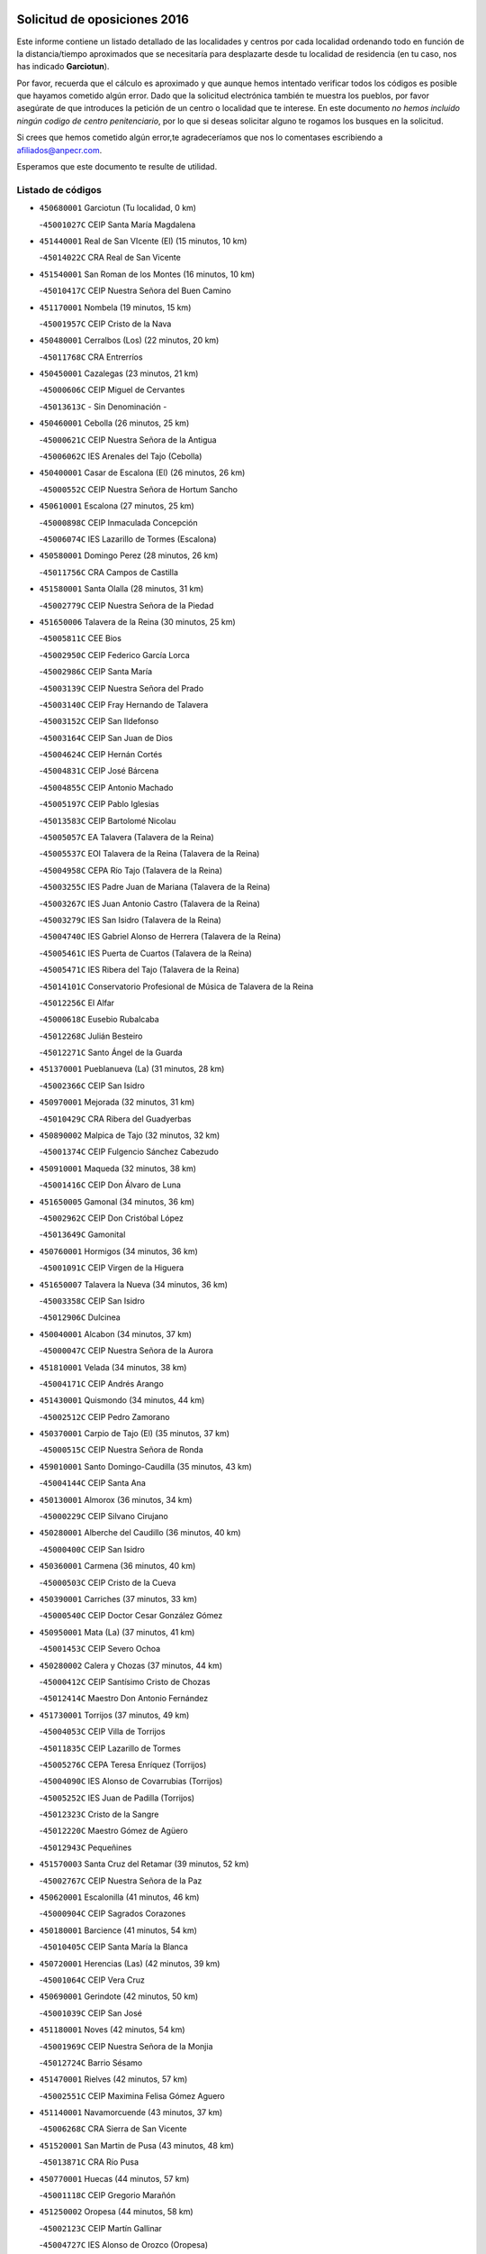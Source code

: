 

.. image:: logo.png
   :align: center

Solicitud de oposiciones 2016
======================================================

  
  
Este informe contiene un listado detallado de las localidades y centros por cada
localidad ordenando todo en función de la distancia/tiempo aproximados que se
necesitaría para desplazarte desde tu localidad de residencia (en tu caso,
nos has indicado **Garciotun**).

Por favor, recuerda que el cálculo es aproximado y que aunque hemos
intentado verificar todos los códigos es posible que hayamos cometido algún
error. Dado que la solicitud electrónica también te muestra los pueblos, por
favor asegúrate de que introduces la petición de un centro o localidad que
te interese. En este documento
*no hemos incluido ningún codigo de centro penitenciario*, por lo que si deseas
solicitar alguno te rogamos los busques en la solicitud.

Si crees que hemos cometido algún error,te agradeceríamos que nos lo comentases
escribiendo a afiliados@anpecr.com.

Esperamos que este documento te resulte de utilidad.



Listado de códigos
-------------------


- ``450680001`` Garciotun  (Tu localidad, 0 km)

  -``45001027C`` CEIP Santa María Magdalena
    

- ``451440001`` Real de San VIcente (El)  (15 minutos, 10 km)

  -``45014022C`` CRA Real de San Vicente
    

- ``451540001`` San Roman de los Montes  (16 minutos, 10 km)

  -``45010417C`` CEIP Nuestra Señora del Buen Camino
    

- ``451170001`` Nombela  (19 minutos, 15 km)

  -``45001957C`` CEIP Cristo de la Nava
    

- ``450480001`` Cerralbos (Los)  (22 minutos, 20 km)

  -``45011768C`` CRA Entrerríos
    

- ``450450001`` Cazalegas  (23 minutos, 21 km)

  -``45000606C`` CEIP Miguel de Cervantes
    

  -``45013613C`` - Sin Denominación -
    

- ``450460001`` Cebolla  (26 minutos, 25 km)

  -``45000621C`` CEIP Nuestra Señora de la Antigua
    

  -``45006062C`` IES Arenales del Tajo (Cebolla)
    

- ``450400001`` Casar de Escalona (El)  (26 minutos, 26 km)

  -``45000552C`` CEIP Nuestra Señora de Hortum Sancho
    

- ``450610001`` Escalona  (27 minutos, 25 km)

  -``45000898C`` CEIP Inmaculada Concepción
    

  -``45006074C`` IES Lazarillo de Tormes (Escalona)
    

- ``450580001`` Domingo Perez  (28 minutos, 26 km)

  -``45011756C`` CRA Campos de Castilla
    

- ``451580001`` Santa Olalla  (28 minutos, 31 km)

  -``45002779C`` CEIP Nuestra Señora de la Piedad
    

- ``451650006`` Talavera de la Reina  (30 minutos, 25 km)

  -``45005811C`` CEE Bios
    

  -``45002950C`` CEIP Federico García Lorca
    

  -``45002986C`` CEIP Santa María
    

  -``45003139C`` CEIP Nuestra Señora del Prado
    

  -``45003140C`` CEIP Fray Hernando de Talavera
    

  -``45003152C`` CEIP San Ildefonso
    

  -``45003164C`` CEIP San Juan de Dios
    

  -``45004624C`` CEIP Hernán Cortés
    

  -``45004831C`` CEIP José Bárcena
    

  -``45004855C`` CEIP Antonio Machado
    

  -``45005197C`` CEIP Pablo Iglesias
    

  -``45013583C`` CEIP Bartolomé Nicolau
    

  -``45005057C`` EA Talavera (Talavera de la Reina)
    

  -``45005537C`` EOI Talavera de la Reina (Talavera de la Reina)
    

  -``45004958C`` CEPA Río Tajo (Talavera de la Reina)
    

  -``45003255C`` IES Padre Juan de Mariana (Talavera de la Reina)
    

  -``45003267C`` IES Juan Antonio Castro (Talavera de la Reina)
    

  -``45003279C`` IES San Isidro (Talavera de la Reina)
    

  -``45004740C`` IES Gabriel Alonso de Herrera (Talavera de la Reina)
    

  -``45005461C`` IES Puerta de Cuartos (Talavera de la Reina)
    

  -``45005471C`` IES Ribera del Tajo (Talavera de la Reina)
    

  -``45014101C`` Conservatorio Profesional de Música de Talavera de la Reina
    

  -``45012256C`` El Alfar
    

  -``45000618C`` Eusebio Rubalcaba
    

  -``45012268C`` Julián Besteiro
    

  -``45012271C`` Santo Ángel de la Guarda
    

- ``451370001`` Pueblanueva (La)  (31 minutos, 28 km)

  -``45002366C`` CEIP San Isidro
    

- ``450970001`` Mejorada  (32 minutos, 31 km)

  -``45010429C`` CRA Ribera del Guadyerbas
    

- ``450890002`` Malpica de Tajo  (32 minutos, 32 km)

  -``45001374C`` CEIP Fulgencio Sánchez Cabezudo
    

- ``450910001`` Maqueda  (32 minutos, 38 km)

  -``45001416C`` CEIP Don Álvaro de Luna
    

- ``451650005`` Gamonal  (34 minutos, 36 km)

  -``45002962C`` CEIP Don Cristóbal López
    

  -``45013649C`` Gamonital
    

- ``450760001`` Hormigos  (34 minutos, 36 km)

  -``45001091C`` CEIP Virgen de la Higuera
    

- ``451650007`` Talavera la Nueva  (34 minutos, 36 km)

  -``45003358C`` CEIP San Isidro
    

  -``45012906C`` Dulcinea
    

- ``450040001`` Alcabon  (34 minutos, 37 km)

  -``45000047C`` CEIP Nuestra Señora de la Aurora
    

- ``451810001`` Velada  (34 minutos, 38 km)

  -``45004171C`` CEIP Andrés Arango
    

- ``451430001`` Quismondo  (34 minutos, 44 km)

  -``45002512C`` CEIP Pedro Zamorano
    

- ``450370001`` Carpio de Tajo (El)  (35 minutos, 37 km)

  -``45000515C`` CEIP Nuestra Señora de Ronda
    

- ``459010001`` Santo Domingo-Caudilla  (35 minutos, 43 km)

  -``45004144C`` CEIP Santa Ana
    

- ``450130001`` Almorox  (36 minutos, 34 km)

  -``45000229C`` CEIP Silvano Cirujano
    

- ``450280001`` Alberche del Caudillo  (36 minutos, 40 km)

  -``45000400C`` CEIP San Isidro
    

- ``450360001`` Carmena  (36 minutos, 40 km)

  -``45000503C`` CEIP Cristo de la Cueva
    

- ``450390001`` Carriches  (37 minutos, 33 km)

  -``45000540C`` CEIP Doctor Cesar González Gómez
    

- ``450950001`` Mata (La)  (37 minutos, 41 km)

  -``45001453C`` CEIP Severo Ochoa
    

- ``450280002`` Calera y Chozas  (37 minutos, 44 km)

  -``45000412C`` CEIP Santísimo Cristo de Chozas
    

  -``45012414C`` Maestro Don Antonio Fernández
    

- ``451730001`` Torrijos  (37 minutos, 49 km)

  -``45004053C`` CEIP Villa de Torrijos
    

  -``45011835C`` CEIP Lazarillo de Tormes
    

  -``45005276C`` CEPA Teresa Enríquez (Torrijos)
    

  -``45004090C`` IES Alonso de Covarrubias (Torrijos)
    

  -``45005252C`` IES Juan de Padilla (Torrijos)
    

  -``45012323C`` Cristo de la Sangre
    

  -``45012220C`` Maestro Gómez de Agüero
    

  -``45012943C`` Pequeñines
    

- ``451570003`` Santa Cruz del Retamar  (39 minutos, 52 km)

  -``45002767C`` CEIP Nuestra Señora de la Paz
    

- ``450620001`` Escalonilla  (41 minutos, 46 km)

  -``45000904C`` CEIP Sagrados Corazones
    

- ``450180001`` Barcience  (41 minutos, 54 km)

  -``45010405C`` CEIP Santa María la Blanca
    

- ``450720001`` Herencias (Las)  (42 minutos, 39 km)

  -``45001064C`` CEIP Vera Cruz
    

- ``450690001`` Gerindote  (42 minutos, 50 km)

  -``45001039C`` CEIP San José
    

- ``451180001`` Noves  (42 minutos, 54 km)

  -``45001969C`` CEIP Nuestra Señora de la Monjia
    

  -``45012724C`` Barrio Sésamo
    

- ``451470001`` Rielves  (42 minutos, 57 km)

  -``45002551C`` CEIP Maximina Felisa Gómez Aguero
    

- ``451140001`` Navamorcuende  (43 minutos, 37 km)

  -``45006268C`` CRA Sierra de San Vicente
    

- ``451520001`` San Martin de Pusa  (43 minutos, 48 km)

  -``45013871C`` CRA Río Pusa
    

- ``450770001`` Huecas  (44 minutos, 57 km)

  -``45001118C`` CEIP Gregorio Marañón
    

- ``451250002`` Oropesa  (44 minutos, 58 km)

  -``45002123C`` CEIP Martín Gallinar
    

  -``45004727C`` IES Alonso de Orozco (Oropesa)
    

  -``45013960C`` María Arnús
    

- ``451300001`` Parrillas  (45 minutos, 53 km)

  -``45002202C`` CEIP Nuestra Señora de la Luz
    

- ``451340001`` Portillo de Toledo  (45 minutos, 58 km)

  -``45002251C`` CEIP Conde de Ruiseñada
    

- ``450820001`` Lagartera  (45 minutos, 62 km)

  -``45001192C`` CEIP Jacinto Guerrero
    

  -``45012608C`` El Castillejo
    

- ``451360001`` Puebla de Montalban (La)  (46 minutos, 48 km)

  -``45002330C`` CEIP Fernando de Rojas
    

  -``45005941C`` AEPA Puebla de Montalban (La) (Puebla de Montalban (La))
    

  -``45004739C`` IES Juan de Lucena (Puebla de Montalban (La))
    

- ``451830001`` Ventas de Retamosa (Las)  (46 minutos, 66 km)

  -``45004201C`` CEIP Santiago Paniego
    

- ``450720002`` Membrillo (El)  (47 minutos, 44 km)

  -``45005124C`` CEIP Ortega Pérez
    

- ``450030001`` Albarreal de Tajo  (47 minutos, 61 km)

  -``45000035C`` CEIP Benjamín Escalonilla
    

- ``450070001`` Alcolea de Tajo  (48 minutos, 61 km)

  -``45012086C`` CRA Río Tajo
    

- ``450300001`` Calzada de Oropesa (La)  (48 minutos, 66 km)

  -``45012189C`` CRA Campo Arañuelo
    

- ``450660001`` Fuensalida  (49 minutos, 61 km)

  -``45000977C`` CEIP Tomás Romojaro
    

  -``45011801C`` CEIP Condes de Fuensalida
    

  -``45011719C`` AEPA Fuensalida (Fuensalida)
    

  -``45005665C`` IES Aldebarán (Fuensalida)
    

  -``45011914C`` Maestro Vicente Rodríguez
    

  -``45013534C`` Zapatitos
    

- ``450240001`` Burujon  (50 minutos, 55 km)

  -``45000369C`` CEIP Juan XXIII
    

  -``45012402C`` - Sin Denominación -
    

- ``451100001`` Navalcan  (50 minutos, 56 km)

  -``45001787C`` CEIP Blas Tello
    

- ``451800001`` Valmojado  (50 minutos, 70 km)

  -``45004168C`` CEIP Santo Domingo de Guzmán
    

  -``45012165C`` AEPA Valmojado (Valmojado)
    

  -``45006141C`` IES Cañada Real (Valmojado)
    

- ``451890001`` VIllamiel de Toledo  (50 minutos, 70 km)

  -``45004326C`` CEIP Nuestra Señora de la Redonda
    

- ``450410002`` Calypo Fado  (50 minutos, 75 km)

  -``45010375C`` CEIP Calypo
    

- ``450060001`` Alcaudete de la Jara  (51 minutos, 48 km)

  -``45000096C`` CEIP Rufino Mansi
    

- ``451380001`` Puente del Arzobispo (El)  (51 minutos, 63 km)

  -``45013984C`` CRA Villas del Tajo
    

- ``450990001`` Mentrida  (51 minutos, 66 km)

  -``45001507C`` CEIP Luis Solana
    

  -``45011860C`` IES Antonio Jiménez-Landi (Mentrida)
    

- ``451120001`` Navalmorales (Los)  (52 minutos, 55 km)

  -``45001805C`` CEIP San Francisco
    

  -``45005495C`` IES los Navalmorales (Navalmorales (Los))
    

- ``450310001`` Camarena  (53 minutos, 74 km)

  -``45000448C`` CEIP María del Mar
    

  -``45011975C`` CEIP Alonso Rodríguez
    

  -``45012128C`` IES Blas de Prado (Camarena)
    

  -``45012426C`` La Abeja Maya
    

- ``450410001`` Casarrubios del Monte  (53 minutos, 75 km)

  -``45000576C`` CEIP San Juan de Dios
    

  -``45012451C`` Arco Iris
    

- ``450200001`` Belvis de la Jara  (54 minutos, 55 km)

  -``45000311C`` CEIP Fernando Jiménez de Gregorio
    

  -``45006050C`` IESO la Jara (Belvis de la Jara)
    

  -``45013546C`` - Sin Denominación -
    

- ``450190001`` Bargas  (54 minutos, 74 km)

  -``45000308C`` CEIP Santísimo Cristo de la Sala
    

  -``45005653C`` IES Julio Verne (Bargas)
    

  -``45012372C`` Gloria Fuertes
    

  -``45012384C`` Pinocho
    

- ``451680001`` Toledo  (55 minutos, 76 km)

  -``45005574C`` CEE Ciudad de Toledo
    

  -``45005011C`` CPM Jacinto Guerrero (Toledo)
    

  -``45003383C`` CEIP la Candelaria
    

  -``45003401C`` CEIP Ángel del Alcázar
    

  -``45003644C`` CEIP Fábrica de Armas
    

  -``45003668C`` CEIP Santa Teresa
    

  -``45003929C`` CEIP Jaime de Foxa
    

  -``45003942C`` CEIP Alfonso Vi
    

  -``45004806C`` CEIP Garcilaso de la Vega
    

  -``45004818C`` CEIP Gómez Manrique
    

  -``45004843C`` CEIP Ciudad de Nara
    

  -``45004892C`` CEIP San Lucas y María
    

  -``45004971C`` CEIP Juan de Padilla
    

  -``45005203C`` CEIP Escultor Alberto Sánchez
    

  -``45005239C`` CEIP Gregorio Marañón
    

  -``45005318C`` CEIP Ciudad de Aquisgrán
    

  -``45010296C`` CEIP Europa
    

  -``45010302C`` CEIP Valparaíso
    

  -``45003930C`` EA Toledo (Toledo)
    

  -``45005483C`` EOI Raimundo de Toledo (Toledo)
    

  -``45004946C`` CEPA Gustavo Adolfo Bécquer (Toledo)
    

  -``45005641C`` CEPA Polígono (Toledo)
    

  -``45003796C`` IES Universidad Laboral (Toledo)
    

  -``45003863C`` IES el Greco (Toledo)
    

  -``45003875C`` IES Azarquiel (Toledo)
    

  -``45004752C`` IES Alfonso X el Sabio (Toledo)
    

  -``45004909C`` IES Juanelo Turriano (Toledo)
    

  -``45005240C`` IES Sefarad (Toledo)
    

  -``45005562C`` IES Carlos III (Toledo)
    

  -``45006301C`` IES María Pacheco (Toledo)
    

  -``45006311C`` IESO Princesa Galiana (Toledo)
    

  -``45600235C`` Academia de Infanteria de Toledo
    

  -``45013765C`` - Sin Denominación -
    

  -``45500007C`` Academia de Infantería
    

  -``45013790C`` Ana María Matute
    

  -``45012931C`` Ángel de la Guarda
    

  -``45012281C`` Castilla-La Mancha
    

  -``45012293C`` Cristo de la Vega
    

  -``45005847C`` Diego Ortiz
    

  -``45012301C`` El Olivo
    

  -``45013935C`` Gloria Fuertes
    

  -``45012311C`` La Cigarra
    

- ``450320001`` Camarenilla  (55 minutos, 76 km)

  -``45000451C`` CEIP Nuestra Señora del Rosario
    

- ``451710001`` Torre de Esteban Hambran (La)  (55 minutos, 76 km)

  -``45004016C`` CEIP Juan Aguado
    

- ``451220001`` Olias del Rey  (55 minutos, 81 km)

  -``45002044C`` CEIP Pedro Melendo García
    

  -``45012748C`` Árbol Mágico
    

  -``45012751C`` Bosque de los Sueños
    

- ``450560001`` Chozas de Canales  (55 minutos, 82 km)

  -``45000801C`` CEIP Santa María Magdalena
    

  -``45012475C`` Pepito Conejo
    

- ``450150001`` Arcicollar  (56 minutos, 67 km)

  -``45000254C`` CEIP San Blas
    

- ``450880001`` Magan  (56 minutos, 83 km)

  -``45001349C`` CEIP Santa Marina
    

  -``45013959C`` Soletes
    

- ``451270001`` Palomeque  (56 minutos, 83 km)

  -``45002184C`` CEIP San Juan Bautista
    

- ``452040001`` Yunclillos  (56 minutos, 83 km)

  -``45004594C`` CEIP Nuestra Señora de la Salud
    

- ``450520001`` Cobisa  (56 minutos, 85 km)

  -``45000692C`` CEIP Cardenal Tavera
    

  -``45011793C`` CEIP Gloria Fuertes
    

  -``45013601C`` Escuela Municipal de Música y Danza de Cobisa
    

  -``45012499C`` Los Cotos
    

- ``450190003`` Perdices (Las)  (57 minutos, 76 km)

  -``45011771C`` CEIP Pintor Tomás Camarero
    

- ``450160001`` Arges  (57 minutos, 84 km)

  -``45000278C`` CEIP Tirso de Molina
    

  -``45011781C`` CEIP Miguel de Cervantes
    

  -``45012360C`` Ángel de la Guarda
    

  -``45013595C`` San Isidro Labrador
    

- ``450250001`` Cabañas de la Sagra  (57 minutos, 84 km)

  -``45000370C`` CEIP San Isidro Labrador
    

  -``45013704C`` Gloria Fuertes
    

- ``450850001`` Lominchar  (57 minutos, 86 km)

  -``45001234C`` CEIP Ramón y Cajal
    

  -``45012621C`` Aldea Pitufa
    

- ``450230001`` Burguillos de Toledo  (58 minutos, 89 km)

  -``45000357C`` CEIP Victorio Macho
    

  -``45013625C`` La Campana
    

- ``451130002`` Navalucillos (Los)  (59 minutos, 62 km)

  -``45001854C`` CEIP Nuestra Señora de las Saleras
    

- ``451570001`` Calalberche  (59 minutos, 72 km)

  -``45011811C`` CEIP Ribera del Alberche
    

- ``451020002`` Mocejon  (1h, 84 km)

  -``45001544C`` CEIP Miguel de Cervantes
    

  -``45012049C`` AEPA Mocejon (Mocejon)
    

  -``45012669C`` La Oca
    

- ``450470001`` Cedillo del Condado  (1h, 88 km)

  -``45000631C`` CEIP Nuestra Señora de la Natividad
    

  -``45012463C`` Pompitas
    

- ``452030001`` Yuncler  (1h, 91 km)

  -``45004582C`` CEIP Remigio Laín
    

- ``452050001`` Yuncos  (1h, 92 km)

  -``45004600C`` CEIP Nuestra Señora del Consuelo
    

  -``45010511C`` CEIP Guillermo Plaza
    

  -``45012104C`` CEIP Villa de Yuncos
    

  -``45006189C`` IES la Cañuela (Yuncos)
    

  -``45013492C`` Acuarela
    

- ``451510001`` San Martin de Montalban  (1h 1min, 68 km)

  -``45002652C`` CEIP Santísimo Cristo de la Luz
    

- ``450830001`` Layos  (1h 1min, 87 km)

  -``45001210C`` CEIP María Magdalena
    

- ``450700001`` Guadamur  (1h 1min, 88 km)

  -``45001040C`` CEIP Nuestra Señora de la Natividad
    

  -``45012554C`` La Casita de Elia
    

- ``451070001`` Nambroca  (1h 1min, 89 km)

  -``45001726C`` CEIP la Fuente
    

  -``45012694C`` - Sin Denominación -
    

- ``451450001`` Recas  (1h 1min, 90 km)

  -``45002536C`` CEIP Cesar Cabañas Caballero
    

  -``45012131C`` IES Arcipreste de Canales (Recas)
    

  -``45013728C`` Aserrín Aserrán
    

- ``451990001`` VIso de San Juan (El)  (1h 1min, 90 km)

  -``45004466C`` CEIP Fernando de Alarcón
    

  -``45011987C`` CEIP Miguel Delibes
    

- ``451960002`` VIllaseca de la Sagra  (1h 1min, 93 km)

  -``45004429C`` CEIP Virgen de las Angustias
    

- ``451880001`` VIllaluenga de la Sagra  (1h 2min, 90 km)

  -``45004302C`` CEIP Juan Palarea
    

  -``45006165C`` IES Castillo del Águila (VIllaluenga de la Sagra)
    

- ``451330001`` Polan  (1h 4min, 90 km)

  -``45002241C`` CEIP José María Corcuera
    

  -``45012141C`` AEPA Polan (Polan)
    

  -``45012785C`` Arco Iris
    

- ``451190001`` Numancia de la Sagra  (1h 4min, 93 km)

  -``45001970C`` CEIP Santísimo Cristo de la Misericordia
    

  -``45011872C`` IES Profesor Emilio Lledó (Numancia de la Sagra)
    

  -``45012736C`` Garabatos
    

- ``450510001`` Cobeja  (1h 4min, 94 km)

  -``45000680C`` CEIP San Juan Bautista
    

  -``45012487C`` Los Pitufitos
    

- ``450810001`` Illescas  (1h 4min, 99 km)

  -``45001167C`` CEIP Martín Chico
    

  -``45005343C`` CEIP la Constitución
    

  -``45010454C`` CEIP Ilarcuris
    

  -``45011999C`` CEIP Clara Campoamor
    

  -``45005914C`` CEPA Pedro Gumiel (Illescas)
    

  -``45004788C`` IES Juan de Padilla (Illescas)
    

  -``45005987C`` IES Condestable Álvaro de Luna (Illescas)
    

  -``45012581C`` Canicas
    

  -``45012591C`` Truke
    

- ``450810008`` Señorio de Illescas (El)  (1h 4min, 99 km)

  -``45012190C`` CEIP el Greco
    

- ``452010001`` Yeles  (1h 4min, 100 km)

  -``45004533C`` CEIP San Antonio
    

  -``45013066C`` Rocinante
    

- ``451080001`` Nava de Ricomalillo (La)  (1h 5min, 71 km)

  -``45010430C`` CRA Montes de Toledo
    

- ``451280001`` Pantoja  (1h 5min, 101 km)

  -``45002196C`` CEIP Marqueses de Manzanedo
    

  -``45012773C`` - Sin Denominación -
    

- ``450120001`` Almonacid de Toledo  (1h 6min, 98 km)

  -``45000187C`` CEIP Virgen de la Oliva
    

- ``450010001`` Ajofrin  (1h 6min, 99 km)

  -``45000011C`` CEIP Jacinto Guerrero
    

  -``45012335C`` La Casa de los Duendes
    

- ``451090001`` Navahermosa  (1h 8min, 76 km)

  -``45001763C`` CEIP San Miguel Arcángel
    

  -``45010341C`` CEPA la Raña (Navahermosa)
    

  -``45006207C`` IESO Manuel de Guzmán (Navahermosa)
    

  -``45012700C`` - Sin Denominación -
    

- ``450380001`` Carranque  (1h 8min, 94 km)

  -``45000527C`` CEIP Guadarrama
    

  -``45012098C`` CEIP Villa de Materno
    

  -``45011859C`` IES Libertad (Carranque)
    

  -``45012438C`` Garabatos
    

- ``450960002`` Mazarambroz  (1h 9min, 103 km)

  -``45001477C`` CEIP Nuestra Señora del Sagrario
    

- ``450020001`` Alameda de la Sagra  (1h 9min, 107 km)

  -``45000023C`` CEIP Nuestra Señora de la Asunción
    

  -``45012347C`` El Jardín de los Sueños
    

- ``451760001`` Ugena  (1h 10min, 103 km)

  -``45004120C`` CEIP Miguel de Cervantes
    

  -``45011847C`` CEIP Tres Torres
    

  -``45012955C`` Los Peques
    

- ``450640001`` Esquivias  (1h 10min, 105 km)

  -``45000931C`` CEIP Miguel de Cervantes
    

  -``45011963C`` CEIP Catalina de Palacios
    

  -``45010387C`` IES Alonso Quijada (Esquivias)
    

  -``45012542C`` Sancho Panza
    

- ``450940001`` Mascaraque  (1h 10min, 105 km)

  -``45001441C`` CEIP Juan de Padilla
    

- ``451630002`` Sonseca  (1h 10min, 105 km)

  -``45002883C`` CEIP San Juan Evangelista
    

  -``45012074C`` CEIP Peñamiel
    

  -``45005926C`` CEPA Cum Laude (Sonseca)
    

  -``45005355C`` IES la Sisla (Sonseca)
    

  -``45012891C`` Arco Iris
    

  -``45010351C`` Escuela Municipal de Música y Danza de Sonseca
    

  -``45012244C`` Virgen de la Salud
    

- ``451900001`` VIllaminaya  (1h 10min, 105 km)

  -``45004338C`` CEIP Santo Domingo de Silos
    

- ``451400001`` Pulgar  (1h 11min, 100 km)

  -``45002411C`` CEIP Nuestra Señora de la Blanca
    

  -``45012827C`` Pulgarcito
    

- ``450140001`` Añover de Tajo  (1h 11min, 103 km)

  -``45000230C`` CEIP Conde de Mayalde
    

  -``45006049C`` IES San Blas (Añover de Tajo)
    

  -``45012359C`` - Sin Denominación -
    

  -``45013881C`` Puliditos
    

- ``451160001`` Noez  (1h 12min, 97 km)

  -``45001945C`` CEIP Santísimo Cristo de la Salud
    

- ``451970001`` VIllasequilla  (1h 12min, 105 km)

  -``45004442C`` CEIP San Isidro Labrador
    

- ``451240002`` Orgaz  (1h 12min, 111 km)

  -``45002093C`` CEIP Conde de Orgaz
    

  -``45013662C`` Escuela Municipal de Música de Orgaz
    

  -``45012761C`` Nube de Algodón
    

- ``450210001`` Borox  (1h 13min, 109 km)

  -``45000321C`` CEIP Nuestra Señora de la Salud
    

- ``450900001`` Manzaneque  (1h 13min, 113 km)

  -``45001398C`` CEIP Álvarez de Toledo
    

  -``45012645C`` - Sin Denominación -
    

- ``450330001`` Campillo de la Jara (El)  (1h 14min, 81 km)

  -``45006271C`` CRA la Jara
    

- ``450670001`` Galvez  (1h 14min, 82 km)

  -``45000989C`` CEIP San Juan de la Cruz
    

  -``45005975C`` IES Montes de Toledo (Galvez)
    

  -``45013716C`` Garbancito
    

- ``451740001`` Totanes  (1h 14min, 103 km)

  -``45004107C`` CEIP Inmaculada Concepción
    

- ``451060001`` Mora  (1h 15min, 109 km)

  -``45001623C`` CEIP José Ramón Villa
    

  -``45001672C`` CEIP Fernando Martín
    

  -``45010466C`` AEPA Mora (Mora)
    

  -``45006220C`` IES Peñas Negras (Mora)
    

  -``45012670C`` - Sin Denominación -
    

  -``45012682C`` - Sin Denominación -
    

- ``450980001`` Menasalbas  (1h 16min, 82 km)

  -``45001490C`` CEIP Nuestra Señora de Fátima
    

  -``45013753C`` Menapeques
    

- ``450550001`` Cuerva  (1h 16min, 105 km)

  -``45000795C`` CEIP Soledad Alonso Dorado
    

- ``451610003`` Seseña  (1h 17min, 111 km)

  -``45002809C`` CEIP Gabriel Uriarte
    

  -``45010442C`` CEIP Sisius
    

  -``45011823C`` CEIP Juan Carlos I
    

  -``45005677C`` IES Margarita Salas (Seseña)
    

  -``45006244C`` IES las Salinas (Seseña)
    

  -``45012888C`` Pequeñines
    

- ``451910001`` VIllamuelas  (1h 18min, 111 km)

  -``45004341C`` CEIP Santa María Magdalena
    

- ``452020001`` Yepes  (1h 18min, 115 km)

  -``45004557C`` CEIP Rafael García Valiño
    

  -``45006177C`` IES Carpetania (Yepes)
    

  -``45013078C`` Fuentearriba
    

- ``451820001`` Ventas Con Peña Aguilera (Las)  (1h 19min, 86 km)

  -``45004181C`` CEIP Nuestra Señora del Águila
    

- ``450780001`` Huerta de Valdecarabanos  (1h 19min, 115 km)

  -``45001121C`` CEIP Virgen del Rosario de Pastores
    

  -``45012578C`` Garabatos
    

- ``451610004`` Seseña Nuevo  (1h 20min, 116 km)

  -``45002810C`` CEIP Fernando de Rojas
    

  -``45010363C`` CEIP Gloria Fuertes
    

  -``45011951C`` CEIP el Quiñón
    

  -``45010399C`` CEPA Seseña Nuevo (Seseña Nuevo)
    

  -``45012876C`` Burbujas
    

- ``451530001`` San Pablo de los Montes  (1h 22min, 92 km)

  -``45002676C`` CEIP Nuestra Señora de Gracia
    

  -``45012852C`` San Pablo de los Montes
    

- ``452000005`` Yebenes (Los)  (1h 22min, 121 km)

  -``45004478C`` CEIP San José de Calasanz
    

  -``45012050C`` AEPA Yebenes (Los) (Yebenes (Los))
    

  -``45005689C`` IES Guadalerzas (Yebenes (Los))
    

- ``450500001`` Ciruelos  (1h 23min, 123 km)

  -``45000679C`` CEIP Santísimo Cristo de la Misericordia
    

- ``451230001`` Ontigola  (1h 24min, 121 km)

  -``45002056C`` CEIP Virgen del Rosario
    

  -``45013819C`` - Sin Denominación -
    

- ``451750001`` Turleque  (1h 24min, 130 km)

  -``45004119C`` CEIP Fernán González
    

- ``451930001`` VIllanueva de Bogas  (1h 25min, 123 km)

  -``45004375C`` CEIP Santa Ana
    

- ``451210001`` Ocaña  (1h 27min, 127 km)

  -``45002020C`` CEIP San José de Calasanz
    

  -``45012177C`` CEIP Pastor Poeta
    

  -``45005631C`` CEPA Gutierre de Cárdenas (Ocaña)
    

  -``45004685C`` IES Alonso de Ercilla (Ocaña)
    

  -``45004791C`` IES Miguel Hernández (Ocaña)
    

  -``45013731C`` - Sin Denominación -
    

  -``45012232C`` Mesa de Ocaña
    

- ``450920001`` Marjaliza  (1h 27min, 128 km)

  -``45006037C`` CEIP San Juan
    

- ``450530001`` Consuegra  (1h 27min, 137 km)

  -``45000710C`` CEIP Santísimo Cristo de la Vera Cruz
    

  -``45000722C`` CEIP Miguel de Cervantes
    

  -``45004880C`` CEPA Castillo de Consuegra (Consuegra)
    

  -``45000734C`` IES Consaburum (Consuegra)
    

  -``45014083C`` - Sin Denominación -
    

- ``450710001`` Guardia (La)  (1h 29min, 130 km)

  -``45001052C`` CEIP Valentín Escobar
    

- ``450590001`` Dosbarrios  (1h 29min, 135 km)

  -``45000862C`` CEIP San Isidro Labrador
    

  -``45014034C`` Garabatos
    

- ``451660001`` Tembleque  (1h 30min, 133 km)

  -``45003361C`` CEIP Antonia González
    

  -``45012918C`` Cervantes II
    

- ``451150001`` Noblejas  (1h 32min, 136 km)

  -``45001908C`` CEIP Santísimo Cristo de las Injurias
    

  -``45012037C`` AEPA Noblejas (Noblejas)
    

  -``45012712C`` Rosa Sensat
    

- ``450870001`` Madridejos  (1h 33min, 145 km)

  -``45012062C`` CEE Mingoliva
    

  -``45001313C`` CEIP Garcilaso de la Vega
    

  -``45005185C`` CEIP Santa Ana
    

  -``45010478C`` AEPA Madridejos (Madridejos)
    

  -``45001337C`` IES Valdehierro (Madridejos)
    

  -``45012633C`` - Sin Denominación -
    

  -``45011720C`` Escuela Municipal de Música y Danza de Madridejos
    

  -``45013522C`` Juan Vicente Camacho
    

- ``451950001`` VIllarrubia de Santiago  (1h 34min, 141 km)

  -``45004399C`` CEIP Nuestra Señora del Castellar
    

- ``450340001`` Camuñas  (1h 35min, 153 km)

  -``45000485C`` CEIP Cardenal Cisneros
    

- ``451490001`` Romeral (El)  (1h 36min, 140 km)

  -``45002627C`` CEIP Silvano Cirujano
    

- ``451770001`` Urda  (1h 36min, 145 km)

  -``45004132C`` CEIP Santo Cristo
    

  -``45012979C`` Blasa Ruíz
    

- ``451980001`` VIllatobas  (1h 36min, 145 km)

  -``45004454C`` CEIP Sagrado Corazón de Jesús
    

- ``130700001`` Puerto Lapice  (1h 37min, 160 km)

  -``13002435C`` CEIP Juan Alcaide
    

- ``450840001`` Lillo  (1h 40min, 146 km)

  -``45001222C`` CEIP Marcelino Murillo
    

  -``45012611C`` Tris-Tras
    

- ``130470001`` Herencia  (1h 41min, 165 km)

  -``13001698C`` CEIP Carrasco Alcalde
    

  -``13005023C`` AEPA Herencia (Herencia)
    

  -``13004729C`` IES Hermógenes Rodríguez (Herencia)
    

  -``13011369C`` - Sin Denominación -
    

  -``13010882C`` Escuela Municipal de Música y Danza de Herencia
    

- ``451870001`` VIllafranca de los Caballeros  (1h 41min, 165 km)

  -``45004296C`` CEIP Miguel de Cervantes
    

  -``45006153C`` IESO la Falcata (VIllafranca de los Caballeros)
    

- ``130720003`` Retuerta del Bullaque  (1h 42min, 120 km)

  -``13010791C`` CRA Montes de Toledo
    

- ``190460001`` Azuqueca de Henares  (1h 42min, 160 km)

  -``19000333C`` CEIP la Paz
    

  -``19000357C`` CEIP Virgen de la Soledad
    

  -``19003863C`` CEIP Maestra Plácida Herranz
    

  -``19004004C`` CEIP Siglo XXI
    

  -``19008095C`` CEIP la Paloma
    

  -``19008745C`` CEIP la Espiga
    

  -``19002950C`` CEPA Clara Campoamor (Azuqueca de Henares)
    

  -``19002615C`` IES Arcipreste de Hita (Azuqueca de Henares)
    

  -``19002640C`` IES San Isidro (Azuqueca de Henares)
    

  -``19003978C`` IES Profesor Domínguez Ortiz (Azuqueca de Henares)
    

  -``19009491C`` Elvira Lindo
    

  -``19008800C`` La Campiña
    

  -``19009567C`` La Curva
    

  -``19008885C`` La Noguera
    

  -``19008873C`` 8 de Marzo
    

- ``451560001`` Santa Cruz de la Zarza  (1h 43min, 158 km)

  -``45002721C`` CEIP Eduardo Palomo Rodríguez
    

  -``45006190C`` IESO Velsinia (Santa Cruz de la Zarza)
    

  -``45012864C`` - Sin Denominación -
    

- ``130500001`` Labores (Las)  (1h 43min, 167 km)

  -``13001753C`` CEIP San José de Calasanz
    

- ``130440003`` Fuente el Fresno  (1h 44min, 161 km)

  -``13001650C`` CEIP Miguel Delibes
    

  -``13012180C`` Mundo Infantil
    

- ``190240001`` Alovera  (1h 44min, 166 km)

  -``19000205C`` CEIP Virgen de la Paz
    

  -``19008034C`` CEIP Parque Vallejo
    

  -``19008186C`` CEIP Campiña Verde
    

  -``19008711C`` AEPA Alovera (Alovera)
    

  -``19008113C`` IES Carmen Burgos de Seguí (Alovera)
    

  -``19008851C`` Corazones Pequeños
    

  -``19008174C`` Escuela Municipal de Música y Danza de Alovera
    

  -``19008861C`` San Miguel Arcangel
    

- ``130970001`` VIllarta de San Juan  (1h 44min, 171 km)

  -``13003555C`` CEIP Nuestra Señora de la Paz
    

- ``451850001`` VIllacañas  (1h 45min, 151 km)

  -``45004259C`` CEIP Santa Bárbara
    

  -``45010338C`` AEPA VIllacañas (VIllacañas)
    

  -``45004272C`` IES Garcilaso de la Vega (VIllacañas)
    

  -``45005321C`` IES Enrique de Arfe (VIllacañas)
    

- ``130180001`` Arenas de San Juan  (1h 45min, 173 km)

  -``13000694C`` CEIP San Bernabé
    

- ``193190001`` VIllanueva de la Torre  (1h 46min, 166 km)

  -``19004016C`` CEIP Paco Rabal
    

  -``19008071C`` CEIP Gloria Fuertes
    

  -``19008137C`` IES Newton-Salas (VIllanueva de la Torre)
    

- ``450540001`` Corral de Almaguer  (1h 46min, 166 km)

  -``45000783C`` CEIP Nuestra Señora de la Muela
    

  -``45005801C`` IES la Besana (Corral de Almaguer)
    

  -``45012517C`` - Sin Denominación -
    

- ``192800002`` Torrejon del Rey  (1h 47min, 163 km)

  -``19002241C`` CEIP Virgen de las Candelas
    

  -``19009385C`` Escuela de Musica y Danza de Torrejon del Rey
    

- ``192300001`` Quer  (1h 47min, 168 km)

  -``19008691C`` CEIP Villa de Quer
    

  -``19009026C`` Las Setitas
    

- ``190580001`` Cabanillas del Campo  (1h 47min, 170 km)

  -``19000461C`` CEIP San Blas
    

  -``19008046C`` CEIP los Olivos
    

  -``19008216C`` CEIP la Senda
    

  -``19003981C`` IES Ana María Matute (Cabanillas del Campo)
    

  -``19008150C`` Escuela Municipal de Música y Danza de Cabanillas del Campo
    

  -``19008903C`` Los Llanos
    

  -``19009506C`` Mirador
    

  -``19008915C`` Tres Torres
    

- ``192250001`` Pozo de Guadalajara  (1h 48min, 167 km)

  -``19001817C`` CEIP Santa Brígida
    

  -``19009014C`` El Parque
    

- ``191050002`` Chiloeches  (1h 48min, 168 km)

  -``19000710C`` CEIP José Inglés
    

  -``19008782C`` IES Peñalba (Chiloeches)
    

  -``19009580C`` San Marcos
    

- ``191300001`` Guadalajara  (1h 49min, 173 km)

  -``19002603C`` CEE Virgen del Amparo
    

  -``19003140C`` CPM Sebastián Durón (Guadalajara)
    

  -``19000989C`` CEIP Alcarria
    

  -``19000990C`` CEIP Cardenal Mendoza
    

  -``19001015C`` CEIP San Pedro Apóstol
    

  -``19001027C`` CEIP Isidro Almazán
    

  -``19001039C`` CEIP Pedro Sanz Vázquez
    

  -``19001052C`` CEIP Rufino Blanco
    

  -``19002639C`` CEIP Alvar Fáñez de Minaya
    

  -``19002706C`` CEIP Balconcillo
    

  -``19002718C`` CEIP el Doncel
    

  -``19002767C`` CEIP Badiel
    

  -``19002822C`` CEIP Ocejón
    

  -``19003097C`` CEIP Río Tajo
    

  -``19003164C`` CEIP Río Henares
    

  -``19008058C`` CEIP las Lomas
    

  -``19008794C`` CEIP Parque de la Muñeca
    

  -``19008101C`` EA Guadalajara (Guadalajara)
    

  -``19003191C`` EOI Guadalajara (Guadalajara)
    

  -``19002858C`` CEPA Río Sorbe (Guadalajara)
    

  -``19001076C`` IES Brianda de Mendoza (Guadalajara)
    

  -``19001091C`` IES Luis de Lucena (Guadalajara)
    

  -``19002597C`` IES Antonio Buero Vallejo (Guadalajara)
    

  -``19002743C`` IES Castilla (Guadalajara)
    

  -``19003139C`` IES Liceo Caracense (Guadalajara)
    

  -``19003450C`` IES José Luis Sampedro (Guadalajara)
    

  -``19003930C`` IES Aguas VIvas (Guadalajara)
    

  -``19008939C`` Alfanhuí
    

  -``19008812C`` Castilla-La Mancha
    

  -``19008952C`` Los Manantiales
    

- ``192200006`` Arboleda (La)  (1h 49min, 173 km)

  -``19008681C`` CEIP la Arboleda de Pioz
    

- ``190710007`` Arenales (Los)  (1h 49min, 173 km)

  -``19009427C`` CEIP María Montessori
    

- ``130050002`` Alcazar de San Juan  (1h 49min, 175 km)

  -``13000104C`` CEIP el Santo
    

  -``13000116C`` CEIP Juan de Austria
    

  -``13000128C`` CEIP Jesús Ruiz de la Fuente
    

  -``13000131C`` CEIP Santa Clara
    

  -``13003828C`` CEIP Alces
    

  -``13004092C`` CEIP Pablo Ruiz Picasso
    

  -``13004870C`` CEIP Gloria Fuertes
    

  -``13010900C`` CEIP Jardín de Arena
    

  -``13004705C`` EOI la Equidad (Alcazar de San Juan)
    

  -``13004055C`` CEPA Enrique Tierno Galván (Alcazar de San Juan)
    

  -``13000219C`` IES Miguel de Cervantes Saavedra (Alcazar de San Juan)
    

  -``13000220C`` IES Juan Bosco (Alcazar de San Juan)
    

  -``13004687C`` IES María Zambrano (Alcazar de San Juan)
    

  -``13012121C`` - Sin Denominación -
    

  -``13011242C`` El Tobogán
    

  -``13011060C`` El Torreón
    

  -``13010870C`` Escuela Municipal de Música y Danza de Alcázar de San Juan
    

- ``191300002`` Iriepal  (1h 49min, 176 km)

  -``19003589C`` CRA Francisco Ibáñez
    

- ``130650005`` Torno (El)  (1h 50min, 133 km)

  -``13002356C`` CEIP Nuestra Señora de Guadalupe
    

- ``190710003`` Coto (El)  (1h 51min, 165 km)

  -``19008162C`` CEIP el Coto
    

- ``451860001`` VIlla de Don Fadrique (La)  (1h 52min, 162 km)

  -``45004284C`` CEIP Ramón y Cajal
    

  -``45010508C`` IESO Leonor de Guzmán (VIlla de Don Fadrique (La))
    

- ``192800001`` Parque de las Castillas  (1h 52min, 164 km)

  -``19008198C`` CEIP las Castillas
    

- ``190710001`` Casar (El)  (1h 52min, 166 km)

  -``19000552C`` CEIP Maestros del Casar
    

  -``19003681C`` AEPA Casar (El) (Casar (El))
    

  -``19003929C`` IES Campiña Alta (Casar (El))
    

  -``19008204C`` IES Juan García Valdemora (Casar (El))
    

- ``191260001`` Galapagos  (1h 52min, 169 km)

  -``19003000C`` CEIP Clara Sánchez
    

- ``192200001`` Pioz  (1h 52min, 171 km)

  -``19008149C`` CEIP Castillo de Pioz
    

- ``130520003`` Malagon  (1h 52min, 172 km)

  -``13001790C`` CEIP Cañada Real
    

  -``13001819C`` CEIP Santa Teresa
    

  -``13005035C`` AEPA Malagon (Malagon)
    

  -``13004730C`` IES Estados del Duque (Malagon)
    

  -``13011141C`` Santa Teresa de Jesús
    

- ``191710001`` Marchamalo  (1h 52min, 175 km)

  -``19001441C`` CEIP Cristo de la Esperanza
    

  -``19008061C`` CEIP Maestra Teodora
    

  -``19008721C`` AEPA Marchamalo (Marchamalo)
    

  -``19003553C`` IES Alejo Vera (Marchamalo)
    

  -``19008988C`` - Sin Denominación -
    

- ``139040001`` Llanos del Caudillo  (1h 52min, 187 km)

  -``13003749C`` CEIP el Oasis
    

- ``162030001`` Tarancon  (1h 53min, 173 km)

  -``16002321C`` CEIP Duque de Riánsares
    

  -``16004443C`` CEIP Gloria Fuertes
    

  -``16003657C`` CEPA Altomira (Tarancon)
    

  -``16004534C`` IES la Hontanilla (Tarancon)
    

  -``16009453C`` Nuestra Señora de Riansares
    

  -``16009660C`` San Isidro
    

  -``16009672C`` Santa Quiteria
    

- ``450270001`` Cabezamesada  (1h 53min, 176 km)

  -``45000394C`` CEIP Alonso de Cárdenas
    

- ``130280002`` Campo de Criptana  (1h 53min, 186 km)

  -``13004717C`` CPM Alcázar de San Juan-Campo de Criptana (Campo de
    

  -``13000943C`` CEIP Virgen de la Paz
    

  -``13000955C`` CEIP Virgen de Criptana
    

  -``13000967C`` CEIP Sagrado Corazón
    

  -``13003968C`` CEIP Domingo Miras
    

  -``13005011C`` AEPA Campo de Criptana (Campo de Criptana)
    

  -``13001005C`` IES Isabel Perillán y Quirós (Campo de Criptana)
    

  -``13011023C`` Escuela Municipal de Musica y Danza de Campo de Criptana
    

  -``13011096C`` Los Gigantes
    

  -``13011333C`` Los Quijotes
    

- ``130960001`` VIllarrubia de los Ojos  (1h 54min, 178 km)

  -``13003521C`` CEIP Rufino Blanco
    

  -``13003658C`` CEIP Virgen de la Sierra
    

  -``13005060C`` AEPA VIllarrubia de los Ojos (VIllarrubia de los Ojos)
    

  -``13004900C`` IES Guadiana (VIllarrubia de los Ojos)
    

- ``451410001`` Quero  (1h 54min, 180 km)

  -``45002421C`` CEIP Santiago Cabañas
    

  -``45012839C`` - Sin Denominación -
    

- ``191430001`` Horche  (1h 54min, 182 km)

  -``19001246C`` CEIP San Roque
    

  -``19008757C`` CEIP Nº 2
    

  -``19008976C`` - Sin Denominación -
    

  -``19009440C`` Escuela Municipal de Música de Horche
    

- ``192860001`` Tortola de Henares  (1h 54min, 183 km)

  -``19002275C`` CEIP Sagrado Corazón de Jesús
    

- ``130360002`` Cortijos de Arriba  (1h 56min, 163 km)

  -``13001443C`` CEIP Nuestra Señora de las Mercedes
    

- ``160860001`` Fuente de Pedro Naharro  (1h 56min, 181 km)

  -``16004182C`` CRA Retama
    

  -``16009891C`` Rosa León
    

- ``191170001`` Fontanar  (1h 56min, 185 km)

  -``19000795C`` CEIP Virgen de la Soledad
    

  -``19008940C`` - Sin Denominación -
    

- ``192740002`` Torija  (1h 56min, 190 km)

  -``19002214C`` CEIP Virgen del Amparo
    

  -``19009041C`` La Abejita
    

- ``130400001`` Fernan Caballero  (1h 57min, 178 km)

  -``13001601C`` CEIP Manuel Sastre Velasco
    

  -``13012167C`` Concha Mera
    

- ``191610001`` Lupiana  (1h 57min, 183 km)

  -``19001386C`` CEIP Miguel de la Cuesta
    

- ``193310001`` Yunquera de Henares  (1h 57min, 186 km)

  -``19002500C`` CEIP Virgen de la Granja
    

  -``19008769C`` CEIP Nº 2
    

  -``19003875C`` IES Clara Campoamor (Yunquera de Henares)
    

  -``19009531C`` - Sin Denominación -
    

  -``19009105C`` - Sin Denominación -
    

- ``130050003`` Cinco Casas  (1h 57min, 189 km)

  -``13012052C`` CRA Alciares
    

- ``139010001`` Robledo (El)  (1h 59min, 140 km)

  -``13010778C`` CRA Valle del Bullaque
    

  -``13005096C`` AEPA Robledo (El) (Robledo (El))
    

- ``192900001`` Trijueque  (1h 59min, 195 km)

  -``19002305C`` CEIP San Bernabé
    

  -``19003759C`` AEPA Trijueque (Trijueque)
    

- ``161860001`` Saelices  (2h, 193 km)

  -``16009386C`` CRA Segóbriga
    

- ``130530003`` Manzanares  (2h, 199 km)

  -``13001923C`` CEIP Divina Pastora
    

  -``13001935C`` CEIP Altagracia
    

  -``13003853C`` CEIP la Candelaria
    

  -``13004390C`` CEIP Enrique Tierno Galván
    

  -``13004079C`` CEPA San Blas (Manzanares)
    

  -``13001984C`` IES Pedro Álvarez Sotomayor (Manzanares)
    

  -``13003798C`` IES Azuer (Manzanares)
    

  -``13011400C`` - Sin Denominación -
    

  -``13009594C`` Guillermo Calero
    

  -``13011151C`` La Ínsula
    

- ``130650002`` Porzuna  (2h 1min, 146 km)

  -``13002320C`` CEIP Nuestra Señora del Rosario
    

  -``13005084C`` AEPA Porzuna (Porzuna)
    

  -``13005199C`` IES Ribera del Bullaque (Porzuna)
    

  -``13011473C`` Caramelo
    

- ``451350001`` Puebla de Almoradiel (La)  (2h 1min, 172 km)

  -``45002287C`` CEIP Ramón y Cajal
    

  -``45012153C`` AEPA Puebla de Almoradiel (La) (Puebla de Almoradiel (La))
    

  -``45006116C`` IES Aldonza Lorenzo (Puebla de Almoradiel (La))
    

- ``451420001`` Quintanar de la Orden  (2h 1min, 192 km)

  -``45002457C`` CEIP Cristóbal Colón
    

  -``45012001C`` CEIP Antonio Machado
    

  -``45005288C`` CEPA Luis VIves (Quintanar de la Orden)
    

  -``45002470C`` IES Infante Don Fadrique (Quintanar de la Orden)
    

  -``45004867C`` IES Alonso Quijano (Quintanar de la Orden)
    

  -``45012840C`` Pim Pon
    

- ``191920001`` Mondejar  (2h 2min, 178 km)

  -``19001593C`` CEIP José Maldonado y Ayuso
    

  -``19003701C`` CEPA Alcarria Baja (Mondejar)
    

  -``19003838C`` IES Alcarria Baja (Mondejar)
    

  -``19008991C`` - Sin Denominación -
    

- ``451920001`` VIllanueva de Alcardete  (2h 2min, 186 km)

  -``45004363C`` CEIP Nuestra Señora de la Piedad
    

- ``192660001`` Tendilla  (2h 2min, 196 km)

  -``19003577C`` CRA Valles del Tajuña
    

- ``161060001`` Horcajo de Santiago  (2h 3min, 190 km)

  -``16001314C`` CEIP José Montalvo
    

  -``16004352C`` AEPA Horcajo de Santiago (Horcajo de Santiago)
    

  -``16004492C`` IES Orden de Santiago (Horcajo de Santiago)
    

  -``16009544C`` Hervás y Panduro
    

- ``160270001`` Barajas de Melo  (2h 3min, 192 km)

  -``16004248C`` CRA Fermín Caballero
    

  -``16009477C`` Virgen de la Vega
    

- ``130390001`` Daimiel  (2h 3min, 193 km)

  -``13001479C`` CEIP San Isidro
    

  -``13001480C`` CEIP Infante Don Felipe
    

  -``13001492C`` CEIP la Espinosa
    

  -``13004572C`` CEIP Calatrava
    

  -``13004663C`` CEIP Albuera
    

  -``13004641C`` CEPA Miguel de Cervantes (Daimiel)
    

  -``13001595C`` IES Ojos del Guadiana (Daimiel)
    

  -``13003737C`` IES Juan D&#39;Opazo (Daimiel)
    

  -``13009508C`` Escuela Municipal de Música y Danza de Daimiel
    

  -``13011126C`` Sancho
    

  -``13011138C`` Virgen de las Cruces
    

- ``130820002`` Tomelloso  (2h 3min, 205 km)

  -``13004080C`` CEE Ponce de León
    

  -``13003038C`` CEIP Miguel de Cervantes
    

  -``13003041C`` CEIP José María del Moral
    

  -``13003051C`` CEIP Carmelo Cortés
    

  -``13003075C`` CEIP Doña Crisanta
    

  -``13003087C`` CEIP José Antonio
    

  -``13003762C`` CEIP San José de Calasanz
    

  -``13003981C`` CEIP Embajadores
    

  -``13003993C`` CEIP San Isidro
    

  -``13004109C`` CEIP San Antonio
    

  -``13004328C`` CEIP Almirante Topete
    

  -``13004948C`` CEIP Virgen de las Viñas
    

  -``13009478C`` CEIP Felix Grande
    

  -``13004122C`` EA Antonio López (Tomelloso)
    

  -``13004742C`` EOI Mar de VIñas (Tomelloso)
    

  -``13004559C`` CEPA Simienza (Tomelloso)
    

  -``13003129C`` IES Eladio Cabañero (Tomelloso)
    

  -``13003130C`` IES Francisco García Pavón (Tomelloso)
    

  -``13004821C`` IES Airén (Tomelloso)
    

  -``13005345C`` IES Alto Guadiana (Tomelloso)
    

  -``13004419C`` Conservatorio Municipal de Música
    

  -``13011199C`` Dulcinea
    

  -``13012027C`` Lorencete
    

  -``13011515C`` Mediodía
    

- ``451010001`` Miguel Esteban  (2h 4min, 195 km)

  -``45001532C`` CEIP Cervantes
    

  -``45006098C`` IESO Juan Patiño Torres (Miguel Esteban)
    

  -``45012657C`` La Abejita
    

- ``130870002`` Consolacion  (2h 4min, 211 km)

  -``13003348C`` CEIP Virgen de Consolación
    

- ``192930002`` Uceda  (2h 5min, 188 km)

  -``19002329C`` CEIP García Lorca
    

  -``19009063C`` El Jardinillo
    

- ``191510002`` Humanes  (2h 5min, 196 km)

  -``19001261C`` CEIP Nuestra Señora de Peñahora
    

  -``19003760C`` AEPA Humanes (Humanes)
    

- ``130610001`` Pedro Muñoz  (2h 5min, 201 km)

  -``13002162C`` CEIP María Luisa Cañas
    

  -``13002174C`` CEIP Nuestra Señora de los Ángeles
    

  -``13004331C`` CEIP Maestro Juan de Ávila
    

  -``13011011C`` CEIP Hospitalillo
    

  -``13010808C`` AEPA Pedro Muñoz (Pedro Muñoz)
    

  -``13004781C`` IES Isabel Martínez Buendía (Pedro Muñoz)
    

  -``13011461C`` - Sin Denominación -
    

- ``451670001`` Toboso (El)  (2h 5min, 201 km)

  -``45003371C`` CEIP Miguel de Cervantes
    

- ``169010001`` Carrascosa del Campo  (2h 5min, 201 km)

  -``16004376C`` AEPA Carrascosa del Campo (Carrascosa del Campo)
    

- ``130490001`` Horcajo de los Montes  (2h 6min, 150 km)

  -``13010766C`` CRA San Isidro
    

  -``13005217C`` IES Montes de Cabañeros (Horcajo de los Montes)
    

- ``190530003`` Brihuega  (2h 6min, 204 km)

  -``19000394C`` CEIP Nuestra Señora de la Peña
    

  -``19003462C`` IESO Briocense (Brihuega)
    

  -``19008897C`` - Sin Denominación -
    

- ``130540001`` Membrilla  (2h 7min, 207 km)

  -``13001996C`` CEIP Virgen del Espino
    

  -``13002009C`` CEIP San José de Calasanz
    

  -``13005102C`` AEPA Membrilla (Membrilla)
    

  -``13005291C`` IES Marmaria (Membrilla)
    

  -``13011412C`` Lope de Vega
    

- ``161330001`` Mota del Cuervo  (2h 7min, 211 km)

  -``16001624C`` CEIP Virgen de Manjavacas
    

  -``16009945C`` CEIP Santa Rita
    

  -``16004327C`` AEPA Mota del Cuervo (Mota del Cuervo)
    

  -``16004431C`` IES Julián Zarco (Mota del Cuervo)
    

  -``16009581C`` Balú
    

  -``16010017C`` Conservatorio Profesional de Música Mota del Cuervo
    

  -``16009593C`` El Santo
    

  -``16009295C`` Escuela Municipal de Música y Danza de Mota del Cuervo
    

- ``130190001`` Argamasilla de Alba  (2h 8min, 202 km)

  -``13000700C`` CEIP Divino Maestro
    

  -``13000712C`` CEIP Nuestra Señora de Peñarroya
    

  -``13003831C`` CEIP Azorín
    

  -``13005151C`` AEPA Argamasilla de Alba (Argamasilla de Alba)
    

  -``13005278C`` IES VIcente Cano (Argamasilla de Alba)
    

  -``13011308C`` Alba
    

- ``130790001`` Solana (La)  (2h 9min, 212 km)

  -``13002927C`` CEIP Sagrado Corazón
    

  -``13002939C`` CEIP Romero Peña
    

  -``13002940C`` CEIP el Santo
    

  -``13004833C`` CEIP el Humilladero
    

  -``13004894C`` CEIP Javier Paulino Pérez
    

  -``13010912C`` CEIP la Moheda
    

  -``13011001C`` CEIP Federico Romero
    

  -``13002976C`` IES Modesto Navarro (Solana (La))
    

  -``13010924C`` IES Clara Campoamor (Solana (La))
    

- ``130060001`` Alcoba  (2h 10min, 158 km)

  -``13000256C`` CEIP Don Rodrigo
    

- ``162490001`` VIllamayor de Santiago  (2h 10min, 197 km)

  -``16002781C`` CEIP Gúzquez
    

  -``16004364C`` AEPA VIllamayor de Santiago (VIllamayor de Santiago)
    

  -``16004510C`` IESO Ítaca (VIllamayor de Santiago)
    

- ``130830001`` Torralba de Calatrava  (2h 10min, 210 km)

  -``13003142C`` CEIP Cristo del Consuelo
    

  -``13011527C`` El Arca de los Sueños
    

  -``13012040C`` Escuela de Música de Torralba de Calatrava
    

- ``130310001`` Carrion de Calatrava  (2h 11min, 193 km)

  -``13001030C`` CEIP Nuestra Señora de la Encarnación
    

  -``13011345C`` Clara Campoamor
    

- ``130340002`` Ciudad Real  (2h 12min, 194 km)

  -``13001224C`` CEE Puerta de Santa María
    

  -``13004341C`` CPM Marcos Redondo (Ciudad Real)
    

  -``13001078C`` CEIP Alcalde José Cruz Prado
    

  -``13001091C`` CEIP Pérez Molina
    

  -``13001108C`` CEIP Ciudad Jardín
    

  -``13001111C`` CEIP Ángel Andrade
    

  -``13001121C`` CEIP Dulcinea del Toboso
    

  -``13001157C`` CEIP José María de la Fuente
    

  -``13001169C`` CEIP Jorge Manrique
    

  -``13001170C`` CEIP Pío XII
    

  -``13001391C`` CEIP Carlos Eraña
    

  -``13003889C`` CEIP Miguel de Cervantes
    

  -``13003890C`` CEIP Juan Alcaide
    

  -``13004389C`` CEIP Carlos Vázquez
    

  -``13004444C`` CEIP Ferroviario
    

  -``13004651C`` CEIP Cristóbal Colón
    

  -``13004754C`` CEIP Santo Tomás de Villanueva Nº 16
    

  -``13004857C`` CEIP María de Pacheco
    

  -``13004882C`` CEIP Alcalde José Maestro
    

  -``13009466C`` CEIP Don Quijote
    

  -``13001406C`` EA Pedro Almodóvar (Ciudad Real)
    

  -``13004134C`` EOI Prado de Alarcos (Ciudad Real)
    

  -``13004067C`` CEPA Antonio Gala (Ciudad Real)
    

  -``13001327C`` IES Maestre de Calatrava (Ciudad Real)
    

  -``13001339C`` IES Maestro Juan de Ávila (Ciudad Real)
    

  -``13001340C`` IES Santa María de Alarcos (Ciudad Real)
    

  -``13003920C`` IES Hernán Pérez del Pulgar (Ciudad Real)
    

  -``13004456C`` IES Torreón del Alcázar (Ciudad Real)
    

  -``13004675C`` IES Atenea (Ciudad Real)
    

  -``13003683C`` Deleg Prov Educación Ciudad Real
    

  -``9555C`` Int. fuera provincia
    

  -``13010274C`` UO Ciudad Jardin
    

  -``45011707C`` UO CEE Ciudad de Toledo
    

  -``13011102C`` Alfonso X
    

  -``13011114C`` El Lirio
    

  -``13011370C`` La Flauta Mágica
    

  -``13011382C`` La Granja
    

- ``130620001`` Picon  (2h 13min, 162 km)

  -``13002204C`` CEIP José María del Moral
    

- ``190210001`` Almoguera  (2h 13min, 190 km)

  -``19003565C`` CRA Pimafad
    

  -``19008836C`` - Sin Denominación -
    

- ``130340001`` Casas (Las)  (2h 13min, 197 km)

  -``13003774C`` CEIP Nuestra Señora del Rosario
    

- ``130740001`` San Carlos del Valle  (2h 13min, 223 km)

  -``13002824C`` CEIP San Juan Bosco
    

- ``130630002`` Piedrabuena  (2h 14min, 162 km)

  -``13002228C`` CEIP Miguel de Cervantes
    

  -``13003971C`` CEIP Luis Vives
    

  -``13009582C`` CEPA Montes Norte (Piedrabuena)
    

  -``13005308C`` IES Mónico Sánchez (Piedrabuena)
    

- ``161120005`` Huete  (2h 15min, 213 km)

  -``16004571C`` CRA Campos de la Alcarria
    

  -``16008679C`` AEPA Huete (Huete)
    

  -``16004509C`` IESO Ciudad de Luna (Huete)
    

  -``16009556C`` - Sin Denominación -
    

- ``130230001`` Bolaños de Calatrava  (2h 15min, 215 km)

  -``13000803C`` CEIP Fernando III el Santo
    

  -``13000815C`` CEIP Arzobispo Calzado
    

  -``13003786C`` CEIP Virgen del Monte
    

  -``13004936C`` CEIP Molino de Viento
    

  -``13010821C`` AEPA Bolaños de Calatrava (Bolaños de Calatrava)
    

  -``13004778C`` IES Berenguela de Castilla (Bolaños de Calatrava)
    

  -``13011084C`` El Castillo
    

  -``13011977C`` Mundo Mágico
    

- ``161480001`` Palomares del Campo  (2h 15min, 216 km)

  -``16004121C`` CRA San José de Calasanz
    

- ``162690002`` VIllares del Saz  (2h 15min, 222 km)

  -``16004649C`` CRA el Quijote
    

  -``16004042C`` IES los Sauces (VIllares del Saz)
    

- ``161530001`` Pedernoso (El)  (2h 15min, 229 km)

  -``16001821C`` CEIP Juan Gualberto Avilés
    

- ``130780001`` Socuellamos  (2h 16min, 226 km)

  -``13002873C`` CEIP Gerardo Martínez
    

  -``13002885C`` CEIP el Coso
    

  -``13004316C`` CEIP Carmen Arias
    

  -``13005163C`` AEPA Socuellamos (Socuellamos)
    

  -``13002903C`` IES Fernando de Mena (Socuellamos)
    

  -``13011497C`` Arco Iris
    

- ``130870001`` Valdepeñas  (2h 16min, 229 km)

  -``13010948C`` CEE María Luisa Navarro Margati
    

  -``13003211C`` CEIP Jesús Baeza
    

  -``13003221C`` CEIP Lorenzo Medina
    

  -``13003233C`` CEIP Jesús Castillo
    

  -``13003245C`` CEIP Lucero
    

  -``13003257C`` CEIP Luis Palacios
    

  -``13004006C`` CEIP Maestro Juan Alcaide
    

  -``13004845C`` EOI Ciudad de Valdepeñas (Valdepeñas)
    

  -``13004225C`` CEPA Francisco de Quevedo (Valdepeñas)
    

  -``13003324C`` IES Bernardo de Balbuena (Valdepeñas)
    

  -``13003336C`` IES Gregorio Prieto (Valdepeñas)
    

  -``13004766C`` IES Francisco Nieva (Valdepeñas)
    

  -``13011552C`` Cachiporro
    

  -``13011205C`` Cervantes
    

  -``13009533C`` Ignacio Morales Nieva
    

  -``13011217C`` Virgen de la Consolación
    

- ``190920003`` Cogolludo  (2h 17min, 213 km)

  -``19003531C`` CRA la Encina
    

- ``190540001`` Budia  (2h 18min, 219 km)

  -``19003590C`` CRA Santa Lucía
    

- ``191680002`` Mandayona  (2h 18min, 227 km)

  -``19001416C`` CEIP la Cobatilla
    

- ``130020001`` Agudo  (2h 19min, 179 km)

  -``13000025C`` CEIP Virgen de la Estrella
    

  -``13011230C`` - Sin Denominación -
    

- ``130560001`` Miguelturra  (2h 19min, 199 km)

  -``13002061C`` CEIP el Pradillo
    

  -``13002071C`` CEIP Santísimo Cristo de la Misericordia
    

  -``13004973C`` CEIP Benito Pérez Galdós
    

  -``13009521C`` CEIP Clara Campoamor
    

  -``13005047C`` AEPA Miguelturra (Miguelturra)
    

  -``13004808C`` IES Campo de Calatrava (Miguelturra)
    

  -``13011424C`` - Sin Denominación -
    

  -``13011606C`` Escuela Municipal de Música de Miguelturra
    

  -``13012118C`` Municipal Nº 2
    

- ``192120001`` Pastrana  (2h 19min, 200 km)

  -``19003541C`` CRA Pastrana
    

  -``19003693C`` AEPA Pastrana (Pastrana)
    

  -``19003437C`` IES Leandro Fernández Moratín (Pastrana)
    

  -``19003826C`` Escuela Municipal de Música
    

  -``19009002C`` Villa de Pastrana
    

- ``130640001`` Poblete  (2h 19min, 201 km)

  -``13002290C`` CEIP la Alameda
    

- ``161000001`` Hinojosos (Los)  (2h 19min, 212 km)

  -``16009362C`` CRA Airén
    

- ``130100001`` Alhambra  (2h 19min, 232 km)

  -``13000323C`` CEIP Nuestra Señora de Fátima
    

- ``161540001`` Pedroñeras (Las)  (2h 19min, 232 km)

  -``16001831C`` CEIP Adolfo Martínez Chicano
    

  -``16004297C`` AEPA Pedroñeras (Las) (Pedroñeras (Las))
    

  -``16004066C`` IES Fray Luis de León (Pedroñeras (Las))
    

- ``161240001`` Mesas (Las)  (2h 20min, 218 km)

  -``16001533C`` CEIP Hermanos Amorós Fernández
    

  -``16004303C`` AEPA Mesas (Las) (Mesas (Las))
    

  -``16009970C`` IESO Mesas (Las) (Mesas (Las))
    

- ``192450004`` Sacedon  (2h 20min, 222 km)

  -``19001933C`` CEIP la Isabela
    

  -``19003711C`` AEPA Sacedon (Sacedon)
    

  -``19003841C`` IESO Mar de Castilla (Sacedon)
    

- ``130660001`` Pozuelo de Calatrava  (2h 20min, 223 km)

  -``13002368C`` CEIP José María de la Fuente
    

  -``13005059C`` AEPA Pozuelo de Calatrava (Pozuelo de Calatrava)
    

- ``130130001`` Almagro  (2h 20min, 226 km)

  -``13000402C`` CEIP Miguel de Cervantes Saavedra
    

  -``13000414C`` CEIP Diego de Almagro
    

  -``13004377C`` CEIP Paseo Viejo de la Florida
    

  -``13010811C`` AEPA Almagro (Almagro)
    

  -``13000451C`` IES Antonio Calvín (Almagro)
    

  -``13000475C`` IES Clavero Fernández de Córdoba (Almagro)
    

  -``13011072C`` La Comedia
    

  -``13011278C`` Marioneta
    

  -``13009569C`` Pablo Molina
    

- ``130100002`` Pozo de la Serna  (2h 20min, 231 km)

  -``13000335C`` CEIP Sagrado Corazón
    

- ``160330001`` Belmonte  (2h 20min, 231 km)

  -``16000280C`` CEIP Fray Luis de León
    

  -``16004406C`` IES San Juan del Castillo (Belmonte)
    

  -``16009830C`` La Lengua de las Mariposas
    

- ``130770001`` Santa Cruz de Mudela  (2h 21min, 245 km)

  -``13002851C`` CEIP Cervantes
    

  -``13010869C`` AEPA Santa Cruz de Mudela (Santa Cruz de Mudela)
    

  -``13005205C`` IES Máximo Laguna (Santa Cruz de Mudela)
    

  -``13011485C`` Gloria Fuertes
    

- ``191560002`` Jadraque  (2h 22min, 219 km)

  -``19001313C`` CEIP Romualdo de Toledo
    

  -``19003917C`` IES Valle del Henares (Jadraque)
    

- ``130070001`` Alcolea de Calatrava  (2h 23min, 171 km)

  -``13000293C`` CEIP Tomasa Gallardo
    

  -``13005072C`` AEPA Alcolea de Calatrava (Alcolea de Calatrava)
    

  -``13012064C`` - Sin Denominación -
    

- ``190060001`` Albalate de Zorita  (2h 23min, 217 km)

  -``19003991C`` CRA la Colmena
    

  -``19003723C`` AEPA Albalate de Zorita (Albalate de Zorita)
    

  -``19008824C`` Garabatos
    

- ``130880001`` Valenzuela de Calatrava  (2h 24min, 232 km)

  -``13003361C`` CEIP Nuestra Señora del Rosario
    

- ``130450001`` Granatula de Calatrava  (2h 24min, 234 km)

  -``13001662C`` CEIP Nuestra Señora Oreto y Zuqueca
    

- ``162430002`` VIllaescusa de Haro  (2h 24min, 236 km)

  -``16004145C`` CRA Alonso Quijano
    

- ``130320001`` Carrizosa  (2h 24min, 241 km)

  -``13001054C`` CEIP Virgen del Salido
    

- ``130510003`` Luciana  (2h 25min, 175 km)

  -``13001765C`` CEIP Isabel la Católica
    

- ``130340004`` Valverde  (2h 25min, 178 km)

  -``13001421C`` CEIP Alarcos
    

- ``130860001`` Valdemanco del Esteras  (2h 25min, 186 km)

  -``13003208C`` CEIP Virgen del Valle
    

- ``190860002`` Cifuentes  (2h 25min, 239 km)

  -``19000618C`` CEIP San Francisco
    

  -``19003401C`` IES Don Juan Manuel (Cifuentes)
    

  -``19008927C`` - Sin Denominación -
    

- ``130680001`` Puebla de Don Rodrigo  (2h 26min, 188 km)

  -``13002401C`` CEIP San Fermín
    

- ``161910001`` San Lorenzo de la Parrilla  (2h 26min, 236 km)

  -``16004455C`` CRA Gloria Fuertes
    

- ``161710001`` Provencio (El)  (2h 26min, 244 km)

  -``16001995C`` CEIP Infanta Cristina
    

  -``16009416C`` AEPA Provencio (El) (Provencio (El))
    

  -``16009283C`` IESO Tomás de la Fuente Jurado (Provencio (El))
    

- ``020810003`` VIllarrobledo  (2h 26min, 247 km)

  -``02003065C`` CEIP Don Francisco Giner de los Ríos
    

  -``02003077C`` CEIP Graciano Atienza
    

  -``02003089C`` CEIP Jiménez de Córdoba
    

  -``02003090C`` CEIP Virrey Morcillo
    

  -``02003132C`` CEIP Virgen de la Caridad
    

  -``02004291C`` CEIP Diego Requena
    

  -``02008968C`` CEIP Barranco Cafetero
    

  -``02004471C`` EOI Menéndez Pelayo (VIllarrobledo)
    

  -``02003880C`` CEPA Alonso Quijano (VIllarrobledo)
    

  -``02003120C`` IES VIrrey Morcillo (VIllarrobledo)
    

  -``02003651C`` IES Octavio Cuartero (VIllarrobledo)
    

  -``02005189C`` IES Cencibel (VIllarrobledo)
    

  -``02008439C`` UO CP Francisco Giner de los Rios
    

- ``190110001`` Alcolea del Pinar  (2h 26min, 248 km)

  -``19003474C`` CRA Sierra Ministra
    

- ``130080001`` Alcubillas  (2h 27min, 240 km)

  -``13000301C`` CEIP Nuestra Señora del Rosario
    

- ``130160001`` Almuradiel  (2h 27min, 257 km)

  -``13000633C`` CEIP Santiago Apóstol
    

- ``130210001`` Arroba de los Montes  (2h 28min, 175 km)

  -``13010754C`` CRA Río San Marcos
    

- ``130350001`` Corral de Calatrava  (2h 28min, 215 km)

  -``13001431C`` CEIP Nuestra Señora de la Paz
    

- ``130850001`` Torrenueva  (2h 29min, 243 km)

  -``13003181C`` CEIP Santiago el Mayor
    

  -``13011540C`` Nuestra Señora de la Cabeza
    

- ``130930001`` VIllanueva de los Infantes  (2h 29min, 243 km)

  -``13003440C`` CEIP Arqueólogo García Bellido
    

  -``13005175C`` CEPA Miguel de Cervantes (VIllanueva de los Infantes)
    

  -``13003464C`` IES Francisco de Quevedo (VIllanueva de los Infantes)
    

  -``13004018C`` IES Ramón Giraldo (VIllanueva de los Infantes)
    

- ``192570025`` Siguenza  (2h 29min, 244 km)

  -``19002056C`` CEIP San Antonio de Portaceli
    

  -``19009609C`` Eeoi de Siguenza (Siguenza)
    

  -``19003772C`` AEPA Siguenza (Siguenza)
    

  -``19002071C`` IES Martín Vázquez de Arce (Siguenza)
    

  -``19009038C`` San Mateo
    

- ``192800003`` Señorio de Muriel  (2h 30min, 227 km)

  -``19009439C`` CEIP el Señorío de Muriel
    

- ``020570002`` Ossa de Montiel  (2h 30min, 245 km)

  -``02002462C`` CEIP Enriqueta Sánchez
    

  -``02008853C`` AEPA Ossa de Montiel (Ossa de Montiel)
    

  -``02005153C`` IESO Belerma (Ossa de Montiel)
    

  -``02009407C`` - Sin Denominación -
    

- ``139020001`` Ruidera  (2h 30min, 250 km)

  -``13000736C`` CEIP Juan Aguilar Molina
    

- ``160070001`` Alberca de Zancara (La)  (2h 32min, 251 km)

  -``16004111C`` CRA Jorge Manrique
    

- ``161020001`` Honrubia  (2h 32min, 256 km)

  -``16004561C`` CRA los Girasoles
    

- ``161900002`` San Clemente  (2h 32min, 261 km)

  -``16002151C`` CEIP Rafael López de Haro
    

  -``16004340C`` CEPA Campos del Záncara (San Clemente)
    

  -``16002173C`` IES Diego Torrente Pérez (San Clemente)
    

  -``16009647C`` - Sin Denominación -
    

- ``130220001`` Ballesteros de Calatrava  (2h 33min, 221 km)

  -``13000797C`` CEIP José María del Moral
    

- ``160780003`` Cuenca  (2h 33min, 256 km)

  -``16003281C`` CEE Infanta Elena
    

  -``16003301C`` CPM Pedro Aranaz (Cuenca)
    

  -``16000802C`` CEIP el Carmen
    

  -``16000838C`` CEIP la Paz
    

  -``16000841C`` CEIP Ramón y Cajal
    

  -``16000863C`` CEIP Santa Ana
    

  -``16001041C`` CEIP Casablanca
    

  -``16003074C`` CEIP Fray Luis de León
    

  -``16003256C`` CEIP Santa Teresa
    

  -``16003487C`` CEIP Federico Muelas
    

  -``16003499C`` CEIP San Julian
    

  -``16003529C`` CEIP Fuente del Oro
    

  -``16003608C`` CEIP San Fernando
    

  -``16008643C`` CEIP Hermanos Valdés
    

  -``16008722C`` CEIP Ciudad Encantada
    

  -``16009878C`` CEIP Isaac Albéniz
    

  -``16008667C`` EA José María Cruz Novillo (Cuenca)
    

  -``16003682C`` EOI Sebastián de Covarrubias (Cuenca)
    

  -``16003207C`` CEPA Lucas Aguirre (Cuenca)
    

  -``16000966C`` IES Alfonso VIII (Cuenca)
    

  -``16000978C`` IES Lorenzo Hervás y Panduro (Cuenca)
    

  -``16000991C`` IES San José (Cuenca)
    

  -``16001004C`` IES Pedro Mercedes (Cuenca)
    

  -``16003116C`` IES Fernando Zóbel (Cuenca)
    

  -``16003931C`` IES Santiago Grisolía (Cuenca)
    

  -``16009519C`` Cañadillas Este
    

  -``16009428C`` Cascabel
    

  -``16008692C`` Ismael Martínez Marín
    

  -``16009520C`` La Paz
    

  -``16009532C`` Sagrado Corazón de Jesús
    

- ``130980008`` VIso del Marques  (2h 33min, 263 km)

  -``13003634C`` CEIP Nuestra Señora del Valle
    

  -``13004791C`` IES los Batanes (VIso del Marques)
    

- ``130670001`` Pozuelos de Calatrava (Los)  (2h 35min, 181 km)

  -``13002371C`` CEIP Santa Quiteria
    

- ``130910001`` VIllamayor de Calatrava  (2h 36min, 225 km)

  -``13003403C`` CEIP Inocente Martín
    

- ``130090001`` Aldea del Rey  (2h 36min, 226 km)

  -``13000311C`` CEIP Maestro Navas
    

  -``13011254C`` El Parque
    

  -``13009557C`` Escuela Municipal de Música y Danza de Aldea del Rey
    

- ``192910005`` Trillo  (2h 36min, 250 km)

  -``19002317C`` CEIP Ciudad de Capadocia
    

  -``19003796C`` AEPA Trillo (Trillo)
    

  -``19009051C`` - Sin Denominación -
    

- ``130370001`` Cozar  (2h 36min, 253 km)

  -``13001455C`` CEIP Santísimo Cristo de la Veracruz
    

- ``130200001`` Argamasilla de Calatrava  (2h 37min, 233 km)

  -``13000748C`` CEIP Rodríguez Marín
    

  -``13000773C`` CEIP Virgen del Socorro
    

  -``13005138C`` AEPA Argamasilla de Calatrava (Argamasilla de Calatrava)
    

  -``13005281C`` IES Alonso Quijano (Argamasilla de Calatrava)
    

  -``13011311C`` Gloria Fuertes
    

- ``130270001`` Calzada de Calatrava  (2h 37min, 247 km)

  -``13000888C`` CEIP Santa Teresa de Jesús
    

  -``13000891C`` CEIP Ignacio de Loyola
    

  -``13005141C`` AEPA Calzada de Calatrava (Calzada de Calatrava)
    

  -``13000906C`` IES Eduardo Valencia (Calzada de Calatrava)
    

  -``13011321C`` Solete
    

- ``162360001`` Valverde de Jucar  (2h 37min, 255 km)

  -``16004625C`` CRA Ribera del Júcar
    

  -``16009933C`` Villa de Valverde
    

- ``020530001`` Munera  (2h 37min, 256 km)

  -``02002334C`` CEIP Cervantes
    

  -``02004914C`` AEPA Munera (Munera)
    

  -``02005131C`` IESO Bodas de Camacho (Munera)
    

  -``02009365C`` Sanchica
    

- ``130330001`` Castellar de Santiago  (2h 37min, 256 km)

  -``13001066C`` CEIP San Juan de Ávila
    

- ``130890002`` VIllahermosa  (2h 37min, 256 km)

  -``13003385C`` CEIP San Agustín
    

- ``130580001`` Moral de Calatrava  (2h 37min, 264 km)

  -``13002113C`` CEIP Agustín Sanz
    

  -``13004869C`` CEIP Manuel Clemente
    

  -``13010985C`` AEPA Moral de Calatrava (Moral de Calatrava)
    

  -``13005311C`` IES Peñalba (Moral de Calatrava)
    

  -``13011451C`` - Sin Denominación -
    

- ``020480001`` Minaya  (2h 37min, 270 km)

  -``02002255C`` CEIP Diego Ciller Montoya
    

  -``02009341C`` Garabatos
    

- ``160610001`` Casas de Fernando Alonso  (2h 37min, 273 km)

  -``16004170C`` CRA Tomás y Valiente
    

- ``162630003`` VIllar de Olalla  (2h 38min, 263 km)

  -``16004236C`` CRA Elena Fortún
    

- ``130710004`` Puertollano  (2h 39min, 233 km)

  -``13004353C`` CPM Pablo Sorozábal (Puertollano)
    

  -``13009545C`` CPD José Granero (Puertollano)
    

  -``13002459C`` CEIP Vicente Aleixandre
    

  -``13002472C`` CEIP Cervantes
    

  -``13002484C`` CEIP Calderón de la Barca
    

  -``13002502C`` CEIP Menéndez Pelayo
    

  -``13002538C`` CEIP Miguel de Unamuno
    

  -``13002541C`` CEIP Giner de los Ríos
    

  -``13002551C`` CEIP Gonzalo de Berceo
    

  -``13002563C`` CEIP Ramón y Cajal
    

  -``13002587C`` CEIP Doctor Limón
    

  -``13002599C`` CEIP Severo Ochoa
    

  -``13003646C`` CEIP Juan Ramón Jiménez
    

  -``13004274C`` CEIP David Jiménez Avendaño
    

  -``13004286C`` CEIP Ángel Andrade
    

  -``13004407C`` CEIP Enrique Tierno Galván
    

  -``13004596C`` EOI Pozo Norte (Puertollano)
    

  -``13004213C`` CEPA Antonio Machado (Puertollano)
    

  -``13002681C`` IES Fray Andrés (Puertollano)
    

  -``13002691C`` Ifp VIrgen de Gracia (Puertollano)
    

  -``13002708C`` IES Dámaso Alonso (Puertollano)
    

  -``13004468C`` IES Leonardo Da VInci (Puertollano)
    

  -``13004699C`` IES Comendador Juan de Távora (Puertollano)
    

  -``13004811C`` IES Galileo Galilei (Puertollano)
    

  -``13011163C`` El Filón
    

  -``13011059C`` Escuela Municipal de Danza
    

  -``13011175C`` Virgen de Gracia
    

- ``130250001`` Cabezarados  (2h 39min, 234 km)

  -``13000864C`` CEIP Nuestra Señora de Finibusterre
    

- ``130570001`` Montiel  (2h 39min, 257 km)

  -``13002095C`` CEIP Gutiérrez de la Vega
    

  -``13011448C`` - Sin Denominación -
    

- ``161980001`` Sisante  (2h 41min, 279 km)

  -``16002264C`` CEIP Fernández Turégano
    

  -``16004418C`` IESO Camino Romano (Sisante)
    

  -``16009659C`` La Colmena
    

- ``169030001`` Valera de Abajo  (2h 42min, 262 km)

  -``16002586C`` CEIP Virgen del Rosario
    

  -``16004054C`` IES Duque de Alarcón (Valera de Abajo)
    

- ``020190001`` Bonillo (El)  (2h 42min, 265 km)

  -``02001381C`` CEIP Antón Díaz
    

  -``02004896C`` AEPA Bonillo (El) (Bonillo (El))
    

  -``02004422C`` IES las Sabinas (Bonillo (El))
    

- ``130840001`` Torre de Juan Abad  (2h 42min, 269 km)

  -``13003178C`` CEIP Francisco de Quevedo
    

  -``13011539C`` - Sin Denominación -
    

- ``130730001`` Saceruela  (2h 43min, 205 km)

  -``13002800C`` CEIP Virgen de las Cruces
    

- ``020690001`` Roda (La)  (2h 43min, 286 km)

  -``02002711C`` CEIP José Antonio
    

  -``02002723C`` CEIP Juan Ramón Ramírez
    

  -``02002796C`` CEIP Tomás Navarro Tomás
    

  -``02004124C`` CEIP Miguel Hernández
    

  -``02010185C`` Eeoi de Roda (La) (Roda (La))
    

  -``02004793C`` AEPA Roda (La) (Roda (La))
    

  -``02002760C`` IES Doctor Alarcón Santón (Roda (La))
    

  -``02002784C`` IES Maestro Juan Rubio (Roda (La))
    

- ``130150001`` Almodovar del Campo  (2h 44min, 238 km)

  -``13000505C`` CEIP Maestro Juan de Ávila
    

  -``13000517C`` CEIP Virgen del Carmen
    

  -``13005126C`` AEPA Almodovar del Campo (Almodovar del Campo)
    

  -``13000566C`` IES San Juan Bautista de la Concepcion
    

  -``13011281C`` Gloria Fuertes
    

- ``130010001`` Abenojar  (2h 44min, 240 km)

  -``13000013C`` CEIP Nuestra Señora de la Encarnación
    

- ``020430001`` Lezuza  (2h 44min, 271 km)

  -``02007851C`` CRA Camino de Aníbal
    

  -``02008956C`` AEPA Lezuza (Lezuza)
    

  -``02010033C`` - Sin Denominación -
    

- ``160500001`` Cañaveras  (2h 45min, 262 km)

  -``16009350C`` CRA los Olivos
    

- ``130110001`` Almaden  (2h 46min, 210 km)

  -``13000359C`` CEIP Jesús Nazareno
    

  -``13000360C`` CEIP Hijos de Obreros
    

  -``13004298C`` CEPA Almaden (Almaden)
    

  -``13000372C`` IES Pablo Ruiz Picasso (Almaden)
    

  -``13000384C`` IES Mercurio (Almaden)
    

  -``13011266C`` Arco Iris
    

- ``130380001`` Chillon  (2h 47min, 209 km)

  -``13001467C`` CEIP Nuestra Señora del Castillo
    

  -``13011357C`` La Fuente del Barco
    

- ``162450002`` VIllalba de la Sierra  (2h 47min, 275 km)

  -``16009398C`` CRA Miguel Delibes
    

- ``130900001`` VIllamanrique  (2h 48min, 276 km)

  -``13003397C`` CEIP Nuestra Señora de Gracia
    

- ``130690001`` Puebla del Principe  (2h 49min, 264 km)

  -``13002423C`` CEIP Miguel González Calero
    

- ``130040001`` Albaladejo  (2h 49min, 268 km)

  -``13012192C`` CRA Albaladejo
    

- ``020150001`` Barrax  (2h 49min, 280 km)

  -``02001275C`` CEIP Benjamín Palencia
    

  -``02004811C`` AEPA Barrax (Barrax)
    

- ``160600002`` Casas de Benitez  (2h 50min, 288 km)

  -``16004601C`` CRA Molinos del Júcar
    

  -``16009490C`` Bambi
    

- ``130810001`` Terrinches  (2h 51min, 271 km)

  -``13003014C`` CEIP Miguel de Cervantes
    

- ``020780001`` VIllalgordo del Júcar  (2h 51min, 298 km)

  -``02003016C`` CEIP San Roque
    

- ``020350001`` Gineta (La)  (2h 51min, 303 km)

  -``02001743C`` CEIP Mariano Munera
    

- ``130920001`` VIllanueva de la Fuente  (2h 52min, 275 km)

  -``13003415C`` CEIP Inmaculada Concepción
    

  -``13005412C`` IESO Mentesa Oretana (VIllanueva de la Fuente)
    

- ``130480001`` Hinojosas de Calatrava  (2h 53min, 247 km)

  -``13004912C`` CRA Valle de Alcudia
    

- ``130240001`` Brazatortas  (2h 54min, 253 km)

  -``13000839C`` CEIP Cervantes
    

- ``190440002`` Atienza  (2h 54min, 264 km)

  -``19003486C`` CRA Serranía de Atienza
    

- ``161340001`` Motilla del Palancar  (2h 54min, 290 km)

  -``16001651C`` CEIP San Gil Abad
    

  -``16009994C`` Eeoi de Motilla del Palancar (Motilla del Palancar)
    

  -``16004251C`` CEPA Cervantes (Motilla del Palancar)
    

  -``16003463C`` IES Jorge Manrique (Motilla del Palancar)
    

  -``16009601C`` Inmaculada Concepción
    

- ``160660001`` Casasimarro  (2h 56min, 298 km)

  -``16000693C`` CEIP Luis de Mateo
    

  -``16004273C`` AEPA Casasimarro (Casasimarro)
    

  -``16009271C`` IESO Publio López Mondejar (Casasimarro)
    

  -``16009507C`` Arco Iris
    

  -``16009258C`` Escuela Municipal de Música y Danza de Casasimarro
    

- ``161700001`` Priego  (2h 57min, 272 km)

  -``16004194C`` CRA Guadiela
    

  -``16003475C`` IES Diego Jesús Jiménez (Priego)
    

- ``162510004`` VIllanueva de la Jara  (2h 57min, 301 km)

  -``16002823C`` CEIP Hermenegildo Moreno
    

  -``16009982C`` IESO VIllanueva de la Jara (VIllanueva de la Jara)
    

- ``020710004`` San Pedro  (2h 59min, 293 km)

  -``02002838C`` CEIP Margarita Sotos
    

- ``130750001`` San Lorenzo de Calatrava  (3h, 293 km)

  -``13010781C`` CRA Sierra Morena
    

- ``020730001`` Tarazona de la Mancha  (3h, 311 km)

  -``02002887C`` CEIP Eduardo Sanchiz
    

  -``02004801C`` AEPA Tarazona de la Mancha (Tarazona de la Mancha)
    

  -``02004379C`` IES José Isbert (Tarazona de la Mancha)
    

  -``02009468C`` Gloria Fuertes
    

- ``020680003`` Robledo  (3h 1min, 290 km)

  -``02004574C`` CRA Sierra de Alcaraz
    

- ``130030001`` Alamillo  (3h 2min, 229 km)

  -``13012258C`` CRA Alamillo
    

- ``020120001`` Balazote  (3h 2min, 293 km)

  -``02001241C`` CEIP Nuestra Señora del Rosario
    

  -``02004768C`` AEPA Balazote (Balazote)
    

  -``02005116C`` IESO Vía Heraclea (Balazote)
    

  -``02009134C`` - Sin Denominación -
    

- ``160550001`` Carboneras de Guadazaon  (3h 3min, 299 km)

  -``16009337C`` CRA Miguel Cervantes
    

  -``16004480C`` IESO Juan de Valdés (Carboneras de Guadazaon)
    

- ``020650002`` Pozuelo  (3h 4min, 301 km)

  -``02004550C`` CRA los Llanos
    

- ``160480001`` Cañamares  (3h 5min, 279 km)

  -``16004157C`` CRA los Sauces
    

- ``160960001`` Graja de Iniesta  (3h 5min, 323 km)

  -``16004595C`` CRA Camino Real de Levante
    

- ``161750001`` Quintanar del Rey  (3h 6min, 321 km)

  -``16002033C`` CEIP Valdemembra
    

  -``16009957C`` CEIP Paula Soler Sanchiz
    

  -``16008655C`` AEPA Quintanar del Rey (Quintanar del Rey)
    

  -``16004030C`` IES Fernando de los Ríos (Quintanar del Rey)
    

  -``16009404C`` Escuela Municipal de Música y Danza de Quintanar del Rey
    

  -``16009441C`` La Sagrada Familia
    

  -``16009635C`` Quinterias
    

- ``160420001`` Campillo de Altobuey  (3h 7min, 304 km)

  -``16009349C`` CRA los Pinares
    

  -``16009489C`` La Cometa Azul
    

- ``191900004`` Molina  (3h 7min, 310 km)

  -``19001556C`` CEIP Virgen de la Hoz
    

  -``19003802C`` AEPA Molina (Molina)
    

  -``19003516C`` IES Molina de Aragón (Molina)
    

- ``162440002`` VIllagarcia del Llano  (3h 7min, 321 km)

  -``16002720C`` CEIP Virrey Núñez de Haro
    

- ``020080001`` Alcaraz  (3h 8min, 296 km)

  -``02001111C`` CEIP Nuestra Señora de Cortes
    

  -``02004902C`` AEPA Alcaraz (Alcaraz)
    

  -``02004082C`` IES Pedro Simón Abril (Alcaraz)
    

  -``02009079C`` - Sin Denominación -
    

- ``193240001`` VIllel de Mesa  (3h 8min, 297 km)

  -``19003620C`` CRA el Rincón de Castilla
    

- ``020450001`` Madrigueras  (3h 8min, 321 km)

  -``02002206C`` CEIP Constitución Española
    

  -``02004835C`` AEPA Madrigueras (Madrigueras)
    

  -``02004434C`` IES Río Júcar (Madrigueras)
    

  -``02009331C`` - Sin Denominación -
    

  -``02007861C`` Escuela Municipal de Música y Danza
    

- ``020030002`` Albacete  (3h 8min, 324 km)

  -``02003569C`` CEE Eloy Camino
    

  -``02004616C`` CPM Tomás de Torrejón y Velasco (Albacete)
    

  -``02007800C`` CPD José Antonio Ruiz (Albacete)
    

  -``02000040C`` CEIP Carlos V
    

  -``02000052C`` CEIP Cristóbal Colón
    

  -``02000064C`` CEIP Cervantes
    

  -``02000076C`` CEIP Cristóbal Valera
    

  -``02000088C`` CEIP Diego Velázquez
    

  -``02000091C`` CEIP Doctor Fleming
    

  -``02000106C`` CEIP Severo Ochoa
    

  -``02000118C`` CEIP Inmaculada Concepción
    

  -``02000121C`` CEIP María de los Llanos Martínez
    

  -``02000131C`` CEIP Príncipe Felipe
    

  -``02000143C`` CEIP Reina Sofía
    

  -``02000155C`` CEIP San Fernando
    

  -``02000167C`` CEIP San Fulgencio
    

  -``02000180C`` CEIP Virgen de los Llanos
    

  -``02000805C`` CEIP Antonio Machado
    

  -``02000830C`` CEIP Castilla-la Mancha
    

  -``02000842C`` CEIP Benjamín Palencia
    

  -``02000854C`` CEIP Federico Mayor Zaragoza
    

  -``02000878C`` CEIP Ana Soto
    

  -``02003752C`` CEIP San Pablo
    

  -``02003764C`` CEIP Pedro Simón Abril
    

  -``02003879C`` CEIP Parque Sur
    

  -``02003909C`` CEIP San Antón
    

  -``02004021C`` CEIP Villacerrada
    

  -``02004112C`` CEIP José Prat García
    

  -``02004264C`` CEIP José Salustiano Serna
    

  -``02004409C`` CEIP Feria-Isabel Bonal
    

  -``02007757C`` CEIP la Paz
    

  -``02007769C`` CEIP Gloria Fuertes
    

  -``02008816C`` CEIP Francisco Giner de los Ríos
    

  -``02007794C`` EA Albacete (Albacete)
    

  -``02004094C`` EOI Albacete (Albacete)
    

  -``02003673C`` CEPA los Llanos (Albacete)
    

  -``02010045C`` AEPA Albacete (Albacete)
    

  -``02000453C`` IES los Olmos (Albacete)
    

  -``02000556C`` IES Alto de los Molinos (Albacete)
    

  -``02000714C`` IES Bachiller Sabuco (Albacete)
    

  -``02000726C`` IES Tomás Navarro Tomás (Albacete)
    

  -``02000738C`` IES Andrés de Vandelvira (Albacete)
    

  -``02000741C`` IES Don Bosco (Albacete)
    

  -``02000763C`` IES Parque Lineal (Albacete)
    

  -``02000799C`` IES Universidad Laboral (Albacete)
    

  -``02003481C`` IES Amparo Sanz (Albacete)
    

  -``02003892C`` IES Leonardo Da VInci (Albacete)
    

  -``02004008C`` IES Diego de Siloé (Albacete)
    

  -``02004240C`` IES Al-Basit (Albacete)
    

  -``02004331C`` IES Julio Rey Pastor (Albacete)
    

  -``02004410C`` IES Ramón y Cajal (Albacete)
    

  -``02004941C`` IES Federico García Lorca (Albacete)
    

  -``02010011C`` SES Albacete (Albacete)
    

  -``02010124C`` - Sin Denominación -
    

  -``02005086C`` Barrio del Ensanche
    

  -``02009641C`` Base Aérea
    

  -``02008981C`` El Pilar
    

  -``02008993C`` El Tren Azul
    

  -``02007824C`` Escuela Municipal de Música Moderna de Albacete
    

  -``02005062C`` Hermanos Falcó
    

  -``02009161C`` Los Almendros
    

  -``02009006C`` Los Girasoles
    

  -``02008750C`` Nueva Vereda
    

  -``02009985C`` Paseo de la Cuba
    

  -``02003788C`` Real Conservatorio Profesional de Música y Danza
    

  -``02005049C`` San Pablo
    

  -``02005074C`` San Pedro Mortero
    

  -``02009018C`` Virgen de los Llanos
    

- ``020800001`` VIllapalacios  (3h 9min, 299 km)

  -``02004677C`` CRA los Olivos
    

- ``161130003`` Iniesta  (3h 9min, 319 km)

  -``16001405C`` CEIP María Jover
    

  -``16004261C`` AEPA Iniesta (Iniesta)
    

  -``16000899C`` IES Cañada de la Encina (Iniesta)
    

  -``16009568C`` - Sin Denominación -
    

  -``16009921C`` Clave de Sol-Fa
    

- ``161250001`` Minglanilla  (3h 10min, 330 km)

  -``16001557C`` CEIP Princesa Sofía
    

  -``16001788C`` IESO Puerta de Castilla (Minglanilla)
    

  -``16010005C`` - Sin Denominación -
    

  -``16009854C`` Escuela de Música de Minglanilla
    

- ``020030013`` Santa Ana  (3h 11min, 315 km)

  -``02001007C`` CEIP Pedro Simón Abril
    

- ``162480001`` VIllalpardo  (3h 11min, 333 km)

  -``16004005C`` CRA Manchuela
    

- ``020290002`` Chinchilla de Monte-Aragon  (3h 12min, 337 km)

  -``02001573C`` CEIP Alcalde Galindo
    

  -``02008890C`` AEPA Chinchilla de Monte-Aragon (Chinchilla de Monte-Aragon)
    

  -``02005207C`` IESO Cinxella (Chinchilla de Monte-Aragon)
    

  -``02009201C`` Blancanieves
    

- ``020600007`` Peñas de San Pedro  (3h 14min, 315 km)

  -``02004690C`` CRA Peñas
    

- ``020460001`` Mahora  (3h 14min, 327 km)

  -``02002218C`` CEIP Nuestra Señora de Gracia
    

- ``161180001`` Ledaña  (3h 14min, 333 km)

  -``16001478C`` CEIP San Roque
    

- ``029010001`` Pozo Cañada  (3h 14min, 349 km)

  -``02000982C`` CEIP Virgen del Rosario
    

  -``02004771C`` AEPA Pozo Cañada (Pozo Cañada)
    

  -``02005165C`` IESO Alfonso Iniesta (Pozo Cañada)
    

- ``020030001`` Aguas Nuevas  (3h 16min, 322 km)

  -``02000039C`` CEIP San Isidro Labrador
    

  -``02003508C`` Cifppu Aguas Nuevas (Aguas Nuevas)
    

  -``02008919C`` IES Pinar de Salomón (Aguas Nuevas)
    

  -``02009043C`` - Sin Denominación -
    

- ``020750001`` Valdeganga  (3h 17min, 346 km)

  -``02005219C`` CRA Nuestra Señora del Rosario
    

  -``02010070C`` Peques
    

- ``130420001`` Fuencaliente  (3h 18min, 289 km)

  -``13001625C`` CEIP Nuestra Señora de los Baños
    

  -``13005424C`` IESO Peña Escrita (Fuencaliente)
    

- ``020630005`` Pozohondo  (3h 19min, 322 km)

  -``02004744C`` CRA Pozohondo
    

  -``02009420C`` Nuestra Señora del Rosario
    

- ``020260001`` Cenizate  (3h 19min, 335 km)

  -``02004631C`` CRA Pinares de la Manchuela
    

  -``02008944C`` AEPA Cenizate (Cenizate)
    

  -``02009195C`` - Sin Denominación -
    

- ``020210001`` Casas de Juan Nuñez  (3h 20min, 350 km)

  -``02001408C`` CEIP San Pedro Apóstol
    

  -``02009171C`` - Sin Denominación -
    

- ``020610002`` Petrola  (3h 21min, 356 km)

  -``02004513C`` CRA Laguna de Pétrola
    

- ``020030012`` Salobral (El)  (3h 22min, 323 km)

  -``02000994C`` CEIP Príncipe Felipe
    

- ``160520001`` Cañete  (3h 23min, 325 km)

  -``16004169C`` CRA Alto Cabriel
    

  -``16004546C`` IESO 4 de Junio (Cañete)
    

- ``020790001`` VIllamalea  (3h 23min, 349 km)

  -``02003031C`` CEIP Ildefonso Navarro
    

  -``02004823C`` AEPA VIllamalea (VIllamalea)
    

  -``02005013C`` IESO Río Cabriel (VIllamalea)
    

- ``020340003`` Fuentealbilla  (3h 26min, 344 km)

  -``02001731C`` CEIP Cristo del Valle
    

  -``02009900C`` Renacuajos
    

- ``020390003`` Higueruela  (3h 26min, 368 km)

  -``02008828C`` CRA los Molinos
    

  -``02009298C`` - Sin Denominación -
    

- ``020180001`` Bonete  (3h 26min, 371 km)

  -``02001378C`` CEIP Pablo Picasso
    

  -``02009146C`` - Sin Denominación -
    

- ``192230001`` Poveda de la Sierra  (3h 27min, 306 km)

  -``19003504C`` CRA José Luis Sampedro
    

- ``020670004`` Riopar  (3h 31min, 318 km)

  -``02004707C`` CRA Calar del Mundo
    

  -``02008865C`` SES Riopar (Riopar)
    

  -``02009432C`` - Sin Denominación -
    

- ``020740006`` Tobarra  (3h 31min, 375 km)

  -``02002954C`` CEIP Cervantes
    

  -``02004288C`` CEIP Cristo de la Antigua
    

  -``02004719C`` CEIP Nuestra Señora de la Asunción
    

  -``02004872C`` AEPA Tobarra (Tobarra)
    

  -``02004446C`` IES Cristóbal Pérez Pastor (Tobarra)
    

  -``02009471C`` La Granja
    

  -``02009501C`` San Roque I
    

- ``160350001`` Beteta  (3h 32min, 304 km)

  -``16000358C`` CEIP Virgen de la Rosa
    

- ``020050001`` Alborea  (3h 34min, 359 km)

  -``02004549C`` CRA la Manchuela
    

  -``02009845C`` El Molino
    

- ``020240001`` Casas-Ibañez  (3h 34min, 359 km)

  -``02001433C`` CEIP San Agustín
    

  -``02004781C`` CEPA la Manchuela (Casas-Ibañez)
    

  -``02004604C`` IES Bonifacio Sotos (Casas-Ibañez)
    

  -``02009857C`` Los Guachos
    

- ``020510001`` Montealegre del Castillo  (3h 34min, 381 km)

  -``02002309C`` CEIP Virgen de Consolación
    

  -``02009353C`` - Sin Denominación -
    

- ``020330001`` Fuente-Alamo  (3h 36min, 378 km)

  -``02001706C`` CEIP Don Quijote y Sancho
    

  -``02008907C`` AEPA Fuente-Alamo (Fuente-Alamo)
    

  -``02005001C`` IES Miguel de Cervantes (Fuente-Alamo)
    

  -``02009237C`` - Sin Denominación -
    

- ``020100001`` Alpera  (3h 38min, 392 km)

  -``02001214C`` CEIP Vera Cruz
    

  -``02008920C`` AEPA Alpera (Alpera)
    

  -``02005104C`` IESO Pascual Serrano (Alpera)
    

  -``02009122C`` - Sin Denominación -
    

- ``020200001`` Carcelen  (3h 39min, 374 km)

  -``02004628C`` CRA los Almendros
    

- ``020370005`` Hellin  (3h 39min, 386 km)

  -``02003739C`` CEE Cruz de Mayo
    

  -``02001810C`` CEIP Isabel la Católica
    

  -``02001822C`` CEIP Martínez Parras
    

  -``02001834C`` CEIP Nuestra Señora del Rosario
    

  -``02007770C`` CEIP la Olivarera
    

  -``02010112C`` CEIP Entre Culturas
    

  -``02004355C`` EOI Conde de Floridablanca (Hellin)
    

  -``02003697C`` CEPA López del Oro (Hellin)
    

  -``02010161C`` AEPA Hellin (Hellin)
    

  -``02000601C`` IES Izpisúa Belmonte (Hellin)
    

  -``02001962C`` IES Melchor de Macanaz (Hellin)
    

  -``02001974C`` IES Cristóbal Lozano (Hellin)
    

  -``02003491C`` IES Justo Millán (Hellin)
    

  -``02009250C`` Aulas del Rosario
    

  -``02009262C`` El Calvario
    

  -``02004987C`` Escuela Municipal de Música, Danza y Teatro
    

  -``02009274C`` Martínez Parras
    

  -``02009286C`` San Vicente
    

- ``020370006`` Isso  (3h 39min, 391 km)

  -``02001986C`` CEIP Santiago Apóstol
    

  -``02009316C`` El Molino
    

- ``020440005`` Lietor  (3h 40min, 345 km)

  -``02002191C`` CEIP Martínez Parras
    

  -``02009328C`` Los Llorones
    

- ``020090001`` Almansa  (3h 40min, 395 km)

  -``02004252C`` CPM Jerónimo Meseguer (Almansa)
    

  -``02001147C`` CEIP Duque de Alba
    

  -``02001159C`` CEIP Príncipe de Asturias
    

  -``02001160C`` CEIP Nuestra Señora de Belén
    

  -``02004033C`` CEIP Claudio Sánchez Albornoz
    

  -``02004392C`` CEIP José Lloret Talens
    

  -``02004653C`` CEIP Miguel Pinilla
    

  -``02004343C`` EOI María Moliner (Almansa)
    

  -``02003685C`` CEPA Castillo de Almansa (Almansa)
    

  -``02001202C`` IES José Conde García (Almansa)
    

  -``02004011C`` IES Escultor José Luis Sánchez (Almansa)
    

  -``02004951C`` IES Herminio Almendros (Almansa)
    

  -``02009021C`` El Castillo
    

  -``02009080C`` El Jardín
    

  -``02009092C`` Las Huertas
    

  -``02009109C`` Las Norias
    

  -``02009110C`` Puerta de la Villa
    

- ``161170001`` Landete  (3h 41min, 353 km)

  -``16004583C`` CRA Ojos de Moya
    

  -``16004081C`` IES Serranía Baja (Landete)
    

- ``161260003`` Mira  (3h 41min, 370 km)

  -``16009374C`` CRA Fuente Vieja
    

- ``020560001`` Ontur  (3h 41min, 391 km)

  -``02002450C`` CEIP San José de Calasanz
    

  -``02009390C`` - Sin Denominación -
    

- ``020070001`` Alcala del Jucar  (3h 42min, 364 km)

  -``02004483C`` CRA Ribera del Júcar
    

  -``02009067C`` - Sin Denominación -
    

- ``020040001`` Albatana  (3h 42min, 395 km)

  -``02004537C`` CRA Laguna de Alboraj
    

  -``02009055C`` - Sin Denominación -
    

- ``191030001`` Checa  (3h 43min, 350 km)

  -``19003498C`` CRA Sexma de la Sierra
    

- ``020370002`` Agramon  (3h 44min, 400 km)

  -``02004525C`` CRA Río Mundo
    

  -``02009031C`` - Sin Denominación -
    

- ``020170002`` Bogarra  (3h 52min, 333 km)

  -``02004689C`` CRA Almenara
    

- ``020250001`` Caudete  (3h 56min, 423 km)

  -``02001494C`` CEIP Alcázar y Serrano
    

  -``02004732C`` CEIP el Paseo
    

  -``02004756C`` CEIP Gloria Fuertes
    

  -``02010197C`` Eeoi de Caudete (Caudete)
    

  -``02004926C`` AEPA Caudete (Caudete)
    

  -``02004367C`` IES Pintor Rafael Requena (Caudete)
    

  -``02007782C`` Escuela Municipal de Música de Caudete
    

- ``020490011`` Molinicos  (3h 57min, 341 km)

  -``02002279C`` CEIP Molinicos
    

- ``020300001`` Elche de la Sierra  (3h 57min, 420 km)

  -``02001615C`` CEIP San Blas
    

  -``02004847C`` AEPA Elche de la Sierra (Elche de la Sierra)
    

  -``02003582C`` IES Sierra del Segura (Elche de la Sierra)
    

  -``02009213C`` Platero
    

- ``020310001`` Ferez  (4h 8min, 424 km)

  -``02001688C`` CEIP Nuestra Señora del Rosario
    

  -``02009225C`` Cántaros-Las Tortugas
    

- ``020720004`` Socovos  (4h 8min, 425 km)

  -``02002875C`` CEIP León Felipe
    

  -``02005177C`` IESO Encomienda de Santiago (Socovos)
    

  -``02009456C`` El Hada Arco Iris
    

- ``020720006`` Tazona  (4h 15min, 433 km)

  -``02002863C`` CEIP Ramón y Cajal
    

- ``020420003`` Letur  (4h 16min, 436 km)

  -``02002140C`` CEIP Nuestra Señora de la Asunción
    

- ``020860014`` Yeste  (4h 27min, 366 km)

  -``02010021C`` CRA Yeste
    

  -``02004884C`` AEPA Yeste (Yeste)
    

  -``02004458C`` IES Beneche (Yeste)
    

  -``02009584C`` - Sin Denominación -
    

- ``020550009`` Nerpio  (5h 5min, 477 km)

  -``02004501C`` CRA Río Taibilla
    

  -``02008762C`` AEPA Nerpio (Nerpio)
    

  -``02005141C`` SES Nerpio (Nerpio)
    

  -``02009389C`` Cominos
    

